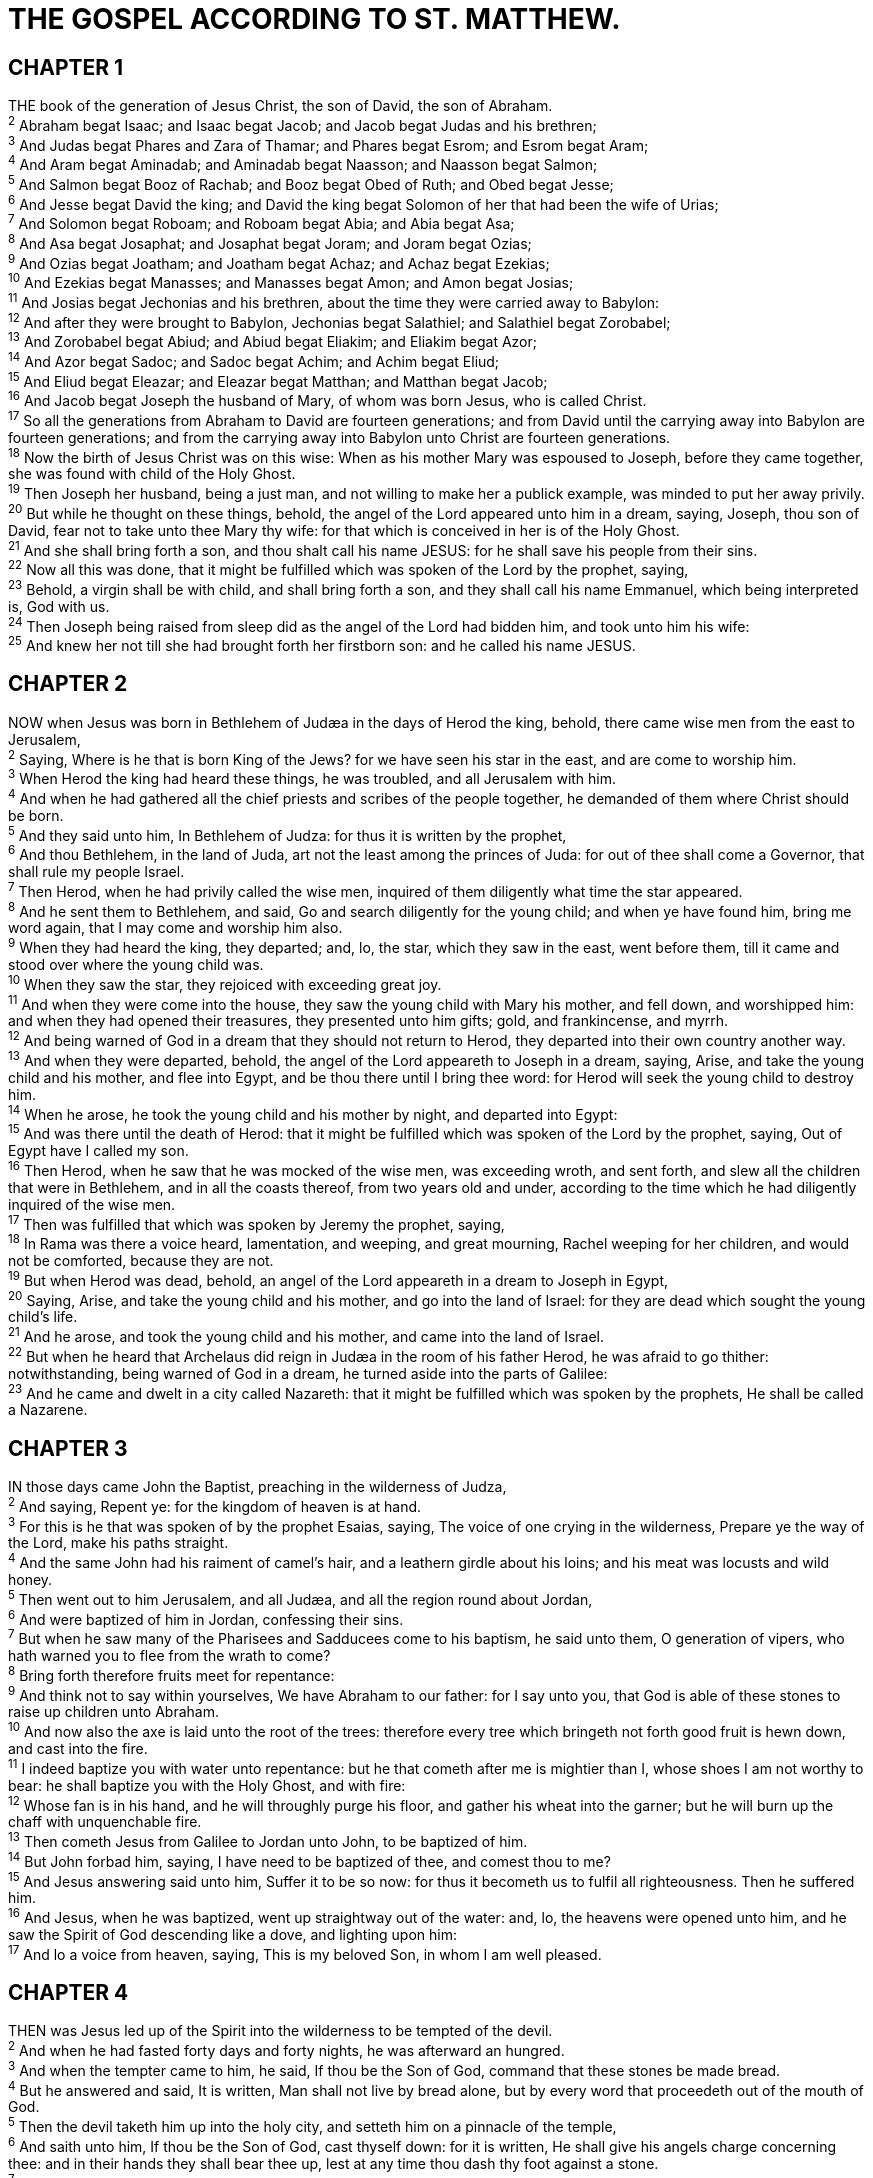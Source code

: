 = THE GOSPEL ACCORDING TO ST. MATTHEW.
 
== CHAPTER 1

[%hardbreaks]
THE book of the generation of Jesus Christ, the son of David, the son of Abraham.
^2^ Abraham begat Isaac; and Isaac begat Jacob; and Jacob begat Judas and his brethren;
^3^ And Judas begat Phares and Zara of Thamar; and Phares begat Esrom; and Esrom begat Aram;
^4^ And Aram begat Aminadab; and Aminadab begat Naasson; and Naasson begat Salmon;
^5^ And Salmon begat Booz of Rachab; and Booz begat Obed of Ruth; and Obed begat Jesse;
^6^ And Jesse begat David the king; and David the king begat Solomon of her that had been the wife of Urias;
^7^ And Solomon begat Roboam; and Roboam begat Abia; and Abia begat Asa;
^8^ And Asa begat Josaphat; and Josaphat begat Joram; and Joram begat Ozias;
^9^ And Ozias begat Joatham; and Joatham begat Achaz; and Achaz begat Ezekias;
^10^ And Ezekias begat Manasses; and Manasses begat Amon; and Amon begat Josias;
^11^ And Josias begat Jechonias and his brethren, about the time they were carried away to Babylon:
^12^ And after they were brought to Babylon, Jechonias begat Salathiel; and Salathiel begat Zorobabel;
^13^ And Zorobabel begat Abiud; and Abiud begat Eliakim; and Eliakim begat Azor;
^14^ And Azor begat Sadoc; and Sadoc begat Achim; and Achim begat Eliud;
^15^ And Eliud begat Eleazar; and Eleazar begat Matthan; and Matthan begat Jacob;
^16^ And Jacob begat Joseph the husband of Mary, of whom was born Jesus, who is called Christ.
^17^ So all the generations from Abraham to David are fourteen generations; and from David until the carrying away into Babylon are fourteen generations; and from the carrying away into Babylon unto Christ are fourteen generations.
^18^ Now the birth of Jesus Christ was on this wise: When as his mother Mary was espoused to Joseph, before they came together, she was found with child of the Holy Ghost.
^19^ Then Joseph her husband, being a just man, and not willing to make her a publick example, was minded to put her away privily.
^20^ But while he thought on these things, behold, the angel of the Lord appeared unto him in a dream, saying, Joseph, thou son of David, fear not to take unto thee Mary thy wife: for that which is conceived in her is of the Holy Ghost.
^21^ And she shall bring forth a son, and thou shalt call his name JESUS: for he shall save his people from their sins.
^22^ Now all this was done, that it might be fulfilled which was spoken of the Lord by the prophet, saying,
^23^ Behold, a virgin shall be with child, and shall bring forth a son, and they shall call his name Emmanuel, which being interpreted is, God with us.
^24^ Then Joseph being raised from sleep did as the angel of the Lord had bidden him, and took unto him his wife:
^25^ And knew her not till she had brought forth her firstborn son: and he called his name JESUS.
 
== CHAPTER 2

[%hardbreaks]
NOW when Jesus was born in Bethlehem of Judæa in the days of Herod the king, behold, there came wise men from the east to Jerusalem,
^2^ Saying, Where is he that is born King of the Jews? for we have seen his star in the east, and are come to worship him.
^3^ When Herod the king had heard these things, he was troubled, and all Jerusalem with him.
^4^ And when he had gathered all the chief priests and scribes of the people together, he demanded of them where Christ should be born.
^5^ And they said unto him, In Bethlehem of Judza: for thus it is written by the prophet,
^6^ And thou Bethlehem, in the land of Juda, art not the least among the princes of Juda: for out of thee shall come a Governor, that shall rule my people Israel.
^7^ Then Herod, when he had privily called the wise men, inquired of them diligently what time the star appeared.
^8^ And he sent them to Bethlehem, and said, Go and search diligently for the young child; and when ye have found him, bring me word again, that I may come and worship him also.
^9^ When they had heard the king, they departed; and, lo, the star, which they saw in the east, went before them, till it came and stood over where the young child was.
^10^ When they saw the star, they rejoiced with exceeding great joy.
^11^ And when they were come into the house, they saw the young child with Mary his mother, and fell down, and worshipped him: and when they had opened their treasures, they presented unto him gifts; gold, and frankincense, and myrrh.
^12^ And being warned of God in a dream that they should not return to Herod, they departed into their own country another way.
^13^ And when they were departed, behold, the angel of the Lord appeareth to Joseph in a dream, saying, Arise, and take the young child and his mother, and flee into Egypt, and be thou there until I bring thee word: for Herod will seek the young child to destroy him.
^14^ When he arose, he took the young child and his mother by night, and departed into Egypt:
^15^ And was there until the death of Herod: that it might be fulfilled which was spoken of the Lord by the prophet, saying, Out of Egypt have I called my son.
^16^ Then Herod, when he saw that he was mocked of the wise men, was exceeding wroth, and sent forth, and slew all the children that were in Bethlehem, and in all the coasts thereof, from two years old and under, according to the time which he had diligently inquired of the wise men.
^17^ Then was fulfilled that which was spoken by Jeremy the prophet, saying, 
^18^ In Rama was there a voice heard, lamentation, and weeping, and great mourning, Rachel weeping for her children, and would not be comforted, because they are not.
^19^ But when Herod was dead, behold, an angel of the Lord appeareth in a dream to Joseph in Egypt,
^20^ Saying, Arise, and take the young child and his mother, and go into the land of Israel: for they are dead which sought the young child’s life.
^21^ And he arose, and took the young child and his mother, and came into the land of Israel.
^22^ But when he heard that Archelaus did reign in Judæa in the room of his father Herod, he was afraid to go thither: notwithstanding, being warned of God in a dream, he turned aside into the parts of Galilee:
^23^ And he came and dwelt in a city called Nazareth: that it might be fulfilled which was spoken by the prophets, He shall be called a Nazarene.
 
== CHAPTER 3

[%hardbreaks]
IN those days came John the Baptist, preaching in the wilderness of Judza,
^2^ And saying, Repent ye: for the kingdom of heaven is at hand.
^3^ For this is he that was spoken of by the prophet Esaias, saying, The voice of one crying in the wilderness, Prepare ye the way of the Lord, make his paths straight.
^4^ And the same John had his raiment of camel’s hair, and a leathern girdle about his loins; and his meat was locusts and wild honey.
^5^ Then went out to him Jerusalem, and all Judæa, and all the region round about Jordan,
^6^ And were baptized of him in Jordan, confessing their sins.
^7^ But when he saw many of the Pharisees and Sadducees come to his baptism, he said unto them, O generation of vipers, who hath warned you to flee from the wrath to come?
^8^ Bring forth therefore fruits meet for repentance:
^9^ And think not to say within yourselves, We have Abraham to our father: for I say unto you, that God is able of these stones to raise up children unto Abraham.
^10^ And now also the axe is laid unto the root of the trees: therefore every tree which bringeth not forth good fruit is hewn down, and cast into the fire.
^11^ I indeed baptize you with water unto repentance: but he that cometh after me is mightier than I, whose shoes I am not worthy to bear: he shall baptize you with the Holy Ghost, and with fire:
^12^ Whose fan is in his hand, and he will throughly purge his floor, and gather his wheat into the garner; but he will burn up the chaff with unquenchable fire.
^13^ Then cometh Jesus from Galilee to Jordan unto John, to be baptized of him.
^14^ But John forbad him, saying, I have need to be baptized of thee, and comest thou to me?
^15^ And Jesus answering said unto him, Suffer it to be so now: for thus it becometh us to fulfil all righteousness. Then he suffered him.
^16^ And Jesus, when he was baptized, went up straightway out of the water: and, lo, the heavens were opened unto him, and he saw the Spirit of God descending like a dove, and lighting upon him:
^17^ And lo a voice from heaven, saying, This is my beloved Son, in whom I am well pleased.
 
== CHAPTER 4

[%hardbreaks]
THEN was Jesus led up of the Spirit into the wilderness to be tempted of the devil.
^2^ And when he had fasted forty days and forty nights, he was afterward an hungred.
^3^ And when the tempter came to him, he said, If thou be the Son of God, command that these stones be made bread.
^4^ But he answered and said, It is written, Man shall not live by bread alone, but by every word that proceedeth out of the mouth of God.
^5^ Then the devil taketh him up into the holy city, and setteth him on a pinnacle of the temple,
^6^ And saith unto him, If thou be the Son of God, cast thyself down: for it is written, He shall give his angels charge concerning thee: and in their hands they shall bear thee up, lest at any time thou dash thy foot against a stone.
^7^ Jesus said unto him, It is written again, Thou shalt not tempt the Lord thy God.
^8^ Again, the devil taketh him up into an exceeding high mountain, and sheweth him all the kingdoms of the world, and the glory of them;
^9^ And saith unto him, All these things will I give thee, if thou wilt fall down and worship me.
^10^ Then saith Jesus unto him, Get thee hence, Satan: for it is written, Thou shalt worship the Lord thy God, and him only shalt thou serve.
^11^ Then the devil leaveth him, and, behold, angels came and ministered unto him.
^12^ Now when Jesus had heard that John was cast into prison, he departed into Galilee;
^13^ And leaving Nazareth, he came and dwelt in Capernaum, which is upon the sea coast, in the borders of Zabulon and Nephthalim:
^14^ That it might be fulfilled which was spoken by Esaias the prophet, saying,
^15^ The land of Zabulon, and the land of Nephthalim, by the way of the sea, beyond Jordan, Galilee of the Gentiles;
^16^ The people which sat in darkness saw great light; and to them which sat in the region and shadow of death light is sprung up.
^17^ From that time Jesus began to preach, and to say, Repent: for the kingdom of heaven is at hand.
^18^ And Jesus, walking by the sea of Galilee, saw two brethren, Simon called Peter, and Andrew his brother, casting a net into the sea: for they were fishers.
^19^ And he saith unto them, Follow me, and I will make you fishers of men.
^20^ And they straightway left their nets, and followed him.
^21^ And going on from thence, he saw other two brethren, James the son of Zebedee, and John his brother, in a ship with Zebedee their father, mending their nets; and he called them.
^22^ And they immediately left the ship and their father, and followed him. 
^23^ And Jesus went about all Galilee, teaching in their synagogues, and preaching the gospel of the kingdom, and healing all manner of sickness and all manner of disease among the people.
^24^ And his fame went throughout all Syria: and they brought unto him all sick people that were taken with divers diseases and torments, and those which were possessed with devils, and those which were lunatick, and those that had the palsy; and he healed them.
^25^ And there followed him great multitudes of people from Galilee, and from Decapolis, and from Jerusalem, and from Judæa, and from beyond Jordan.
 
== CHAPTER 5

[%hardbreaks]
AND seeing the multitudes, he went up into a mountain: and when he was set, his disciples came unto him:
^2^ And he opened his mouth, and taught them, saying,
^3^ Blessed are the poor in spirit: for theirs is the kingdom of heaven.
^4^ Blessed are they that mourn: for they shall be comforted.
^5^ Blessed are the meek: for they shall inherit the earth.
^6^ Blessed are they which do hunger and thirst after righteousness: for they shall be filled.
^7^ Blessed are the merciful: for they shall obtain mercy.
^8^ Blessed are the pure in heart: for they shall see God.
^9^ Blessed are the peacemakers: for they shall be called the children of God.
^10^ Blessed are they which are persecuted for righteousness’ sake: for theirs is the kingdom of heaven.
^11^ Blessed are ye, when men shall revile you, and persecute you, and shall say all manner of evil against you falsely, for my sake.
^12^ Rejoice, and be exceeding glad: for great is your reward in heaven: for so persecuted they the prophets which were before you.
^13^ Ye are the salt of the earth: but if the salt have lost his savour, wherewith shall it be salted? it is thenceforth good for nothing, but to be cast out, and to be trodden under foot of men.
^14^ Ye are the light of the world. A city that is set on an hill cannot be hid.
^15^ Neither do men light a candle, and put it under a bushel, but on a candlestick; and it giveth light unto all that are in the house.
^16^ Let your light so shine before men, that they may see your good works, and glorify your Father which is in heaven.
^17^ Think not that I am come to destroy the law, or the prophets: I am not come to destroy, but to fulfil.
^18^ For verily I say unto you, Till heaven and earth pass, one jot or one tittle shall in no wise pass from the law, till all be fulfilled.
^19^ Whosoever therefore shall break one of these least commandments, and shall teach men so, he shall be called the least in the kingdom of heaven: but whosoever shall do and teach them, the same shall be called great in the kingdom of heaven.
^20^ For I say unto you, That except your righteousness shall exceed the righteousness of the scribes and Pharisees, ye shall in no case enter into the kingdom of heaven.
^21^ Ye have heard that it was said by them of old time, Thou shalt not kill; and whosoever shall kill shall be in danger of the judgment:
^22^ But I say unto you, That whosoever is angry with his brother without a cause shall be in danger of the judgment: and whosoever shall say to his brother, Raca, shall be in danger of the council: but whosoever shall say, Thou fool, shall be in danger of hell fire.
^23^ Therefore if thou bring thy gift to the altar, and there rememberest that thy brother hath ought against thee;
^24^ Leave there thy gift before the altar, and go thy way; first be reconciled to thy brother, and then come and offer thy gift.
^25^ Agree with thine adversary quickly, whiles thou art in the way with him; lest at any time the adversary deliver thee to the judge, and the judge deliver thee to the officer, and thou be cast into prison.
^26^ Verily I say unto thee, Thou shalt by no means come out thence, till thou hast paid the uttermost farthing.
^27^ Ye have heard that it was said by them of old time, Thou shalt not commit adultery:
^28^ But I say unto you, That whosoever looketh on a woman to lust after her hath committed adultery with her already in his heart.
^29^ And if thy right eye offend thee, pluck it out, and cast it from thee: for it is profitable for thee that one of thy members should perish, and not that thy whole body should be cast into hell.
^30^ And if thy right hand offend thee, cut it off, and cast it from thee: for it is profitable for thee that one of thy members should perish, and not that thy whole body should be cast into hell.
^31^ It hath been said, Whosoever shall put away his wife, let him give her a writing of divorcement:
^32^ But I say unto you, That whosoever shall put away his wife, saving for the cause of fornication, causeth her to commit adultery: and whosoever shall marry her that is divorced committeth adultery.
^33^ Again, ye have heard that it hath been said by them of old time, Thou shalt not forswear thyself, but shalt perform unto the Lord thine oaths:
^34^ But I say unto you, Swear not at all; neither by heaven; for it is God’s throne:
^35^ Nor by the earth; for it is his footstool: neither by Jerusalem; for it is the city of the great King.
^36^ Neither shalt thou swear by thy head, because thou canst not make one hair white or black.
^37^ But let your communication be, Yea, yea; Nay, nay: for whatsoever is more than these cometh of evil.
^38^ Ye have heard that it hath been said, An eye for an eye, and a tooth for a tooth:
^39^ But I say unto you, That ye resist not evil: but whosoever shall smite thee on thy right cheek, turn to him the other also.
^40^ And if any man will sue thee at the law, and take away thy coat, let him have thy cloke also.
^41^ And whosoever shall compel thee to go a mile, go with him twain. 
^42^ Give to him that asketh thee, and from him that would borrow of thee turn not thou away.
^43^ Ye have heard that it hath been said, Thou shalt love thy neighbour, and hate thine enemy.
^44^ But I say unto you, Love your enemies, bless them that curse you, do good to them that hate you, and pray for them which despitefully use you, and persecute you;
^45^ That ye may be the children of your Father which is in heaven: for he maketh his sun to rise on the evil and on the good, and sendeth rain on the just and on the unjust.
^46^ For if ye love them which love you, what reward have ye? do not even the publicans the same?
^47^ And if ye salute your brethren only, what do ye more than others? do not even the publicans so?
^48^ Be ye therefore perfect, even as your Father which is in heaven is perfect.
 
== CHAPTER 6

[%hardbreaks]
TAKE heed that ye do not your alms before men, to be seen of them: otherwise ye have no reward of your Father which is in heaven.
^2^ Therefore when thou doest thine alms, do not sound a trumpet before thee, as the hypocrites do in the synagogues and in the streets, that they may have glory of men. Verily I say unto you, They have their reward.
^3^ But when thou doest alms, let not thy left hand know what thy right hand doeth:
^4^ That thine alms may be in secret: and thy Father which seeth in secret himself shall reward thee openly.
^5^ And when thou prayest, thou shalt not be as the hypocrites are: for they love to pray standing in the synagogues and in the corners of the streets, that they may be seen of men. Verily I say unto you, They have their reward.
^6^ But thou, when thou prayest, enter into thy closet, and when thou hast shut thy door, pray to thy Father which is in secret; and thy Father which seeth in secret shall reward thee openly.
^7^ But when ye pray, use not vain repetitions, as the heathen do: for they think that they shall be heard for their much speaking.
^8^ Be not ye therefore like unto them: for your Father knoweth what things ye have need of, before ye ask him.
^9^ After this manner therefore pray ye: Our Father which art in heaven, Hallowed be thy name.
^10^ Thy kingdom come. Thy will be done in earth, as if is in heaven.
^11^ Give us this day our daily bread.
^12^ And forgive us our debts, as we forgive our debtors.
^13^ And lead us not into temptation, but deliver us from evil: For thine is the kingdom, and the power, and the glory, for ever. Amen.
^14^ For if ye forgive men their trespasses, your heavenly Father will also forgive you:
^15^ But if ye forgive not men their trespasses, neither will your Father forgive your trespasses.
^16^ Moreover when ye fast, be not, as the hypocrites, of a sad countenance: for they disfigure their faces, that they may appear unto men to fast. Verily I say unto you, They have their reward.
^17^ But thou, when thou fastest, anoint thine head, and wash thy face;
^18^ That thou appear not unto men to fast, but unto thy Father which is in secret: and thy Father, which seeth in secret, shall reward thee openly.
^19^ Lay not up for yourselves treasures upon earth, where moth and rust doth corrupt, and where thieves break through and steal:
^20^ But lay up for yourselves treasures in heaven, where neither moth nor rust doth corrupt, and where thieves do not break through nor steal:
^21^ For where your treasure is, there will your heart be also.
^22^ The light of the body is the eye: if therefore thine eye be single, thy whole body shall be full of light.
^23^ But if thine eye be evil, thy whole body shall be full of darkness. If therefore the light that is in thee be darkness, how great is that darkness!
^24^ No man can serve two masters: for either he will hate the one, and love the other; or else he will hold to the one, and despise the other. Ye cannot serve God and mammon.
^25^ Therefore I say unto you, Take no thought for your life, what ye shall eat, or what ye shall drink; nor yet for your body, what ye shall put on. Is not the life more than meat, and the body than raiment?
^26^ Behold the fowls of the air: for they sow not, neither do they reap, nor gather into barns; yet your heavenly Father feedeth them. Are ye not much better than they?
^27^ Which of you by taking thought can add one cubit unto his stature?
^28^ And why take ye thought for raiment? Consider the lilies of the field, how they grow; they toil not, neither do they spin:
^29^ And yet I say unto you, That even Solomon in all his glory was not arrayed like one of these.
^30^ Wherefore, if God so clothe the grass of the field, which to day is, and to morrow is cast into the oven, shall he not much more clothe you, O ye of little faith?
^31^ Therefore take no thought, saying, What shall we eat? or, What shall we drink? or, Wherewithal shall we be clothed?
^32^ (For after all these things do the Gentiles seek:) for your heavenly Father knoweth that ye have need of all these things.
^33^ But seek ye first the kingdom of God, and his righteousness; and all these things shall be added unto you.
^34^ Take therefore no thought for the morrow: for the morrow shall take thought for the things of itself. Sufficient unto the day is the evil thereof.
 
== CHAPTER 7

[%hardbreaks]
JUDGE not, that ye be not judged.
^2^ For with what judgment ye judge, ye shall be judged: and with what measure ye mete, it shall be measured to you again.
^3^ And why beholdest thou the mote that is in thy brother’s eye, but considerest not the beam that is in thine own eye?
^4^ Or how wilt thou say to thy brother, Let me pull out the mote out of thine eye; and, behold, a beam is in thine own eye?
^5^ Thou hypocrite, first cast out the beam out of thine own eye; and then shalt thou see clearly to cast out the mote out of thy brother’s eye.
^6^ Give not that which is holy unto the dogs, neither cast ye your pearls before swine, lest they trample them under their feet, and turn again and rend you.
^7^ Ask, and it shall be given you; seek, and ye shall find; knock, and it shall be opened unto you:
^8^ For every one that asketh receiveth; and he that seeketh findeth; and to him that knocketh it shall be opened.
^9^ Or what man is there of you, whom if his son ask bread, will he give him a stone?
^10^ Or if he ask a fish, will he give him a serpent?
^11^ If ye then, being evil, know how to give good gifts unto your children, how much more shall your Father which is in heaven give good things to them that ask him?
^12^ Therefore all things whatsoever ye would that men should do to you, do ye even so to them: for this is the law and the prophets.
^13^ Enter ye in at the strait gate: for wide is the gate, and broad is the way, that leadeth to destruction, and many there be which go in thereat:
^14^ Because strait is the gate, and narrow is the way, which leadeth unto life, and few there be that find it.
^15^ Beware of false prophets, which come to you in sheep’s clothing, but inwardly they are ravening wolves.
^16^ Ye shall know them by their fruits. Do men gather grapes of thorns, or figs of thistles?
^17^ Even so every good tree bringeth forth good fruit; but a corrupt tree bringeth forth evil fruit.
^18^ A good tree cannot bring forth evil fruit, neither can a corrupt tree bring forth good fruit.
^19^ Every tree that bringeth not forth good fruit is hewn down, and cast into the fire.
^20^ Wherefore by their fruits ye shall know them.
^21^ Not every one that saith unto me, Lord, Lord, shall enter into the kingdom of heaven; but he that doeth the will of my Father which is in heaven.
^22^ Many will say to me in that day, Lord, Lord, have we not prophesied in thy name? and in thy name have cast out devils? and in thy name done many wonderful works?
^23^ And then will I profess unto them, I never knew you: depart from me, ye that work iniquity.
^24^ Therefore whosoever heareth these sayings of mine, and doeth them, I will liken him unto a wise man, which built his house upon a rock:
^25^ And the rain descended, and the floods came, and the winds blew, and beat upon that house; and it fell not: for it was founded upon a rock.
^26^ And every one that heareth these sayings of mine, and doeth them not, shall be likened unto a foolish man, which built his house upon the sand:
^27^ And the rain descended, and the floods came, and the winds blew, and beat upon that house; and it fell: and great was the fall of it.
^28^ And it came to pass, when Jesus had ended these sayings, the people were astonished at his doctrine:
^29^ For he taught them as one having authority, and not as the scribes.
 
== CHAPTER 8

[%hardbreaks]
WHEN he was come down from the mountain, great multitudes followed him.
^2^ And, behold, there came a leper and worshipped him, saying, Lord, if thou wilt, thou canst make me clean.
^3^ And Jesus put forth his hand, and touched him, saying, I will; be thou clean. And immediately his leprosy was cleansed.
^4^ And Jesus saith unto him, See thou tell no man; but go thy way, shew thyself to the priest, and offer the gift that Moses commanded, for a testimony unto them.
^5^ And when Jesus was entered into Capernaum, there came unto him a centurion, beseeching him,
^6^ And saying, Lord, my servant lieth at home sick of the palsy, grievously tormented.
^7^ And Jesus saith unto him, I will come and heal him.
^8^ The centurion answered and said, Lord, I am not worthy that thou shouldest come under my roof: but speak the word only, and my servant shall be healed.
^9^ For I am a man under authority, having soldiers under me: and I say to this man, Go, and he goeth; and to another, Come, and he cometh; and to my servant, Do this, and he doeth it.
^10^ When Jesus heard it, he marvelled, and said to them that followed, Verily I say unto you, I have not found so great faith, no, not in Israel.
^11^ And I say unto you, That many shall come from the east and west, and shall sit down with Abraham, and Isaac, and Jacob, in the kingdom of heaven.
^12^ But the children of the kingdom shall be cast out into outer darkness: there shall be weeping and gnashing of teeth.
^13^ And Jesus said unto the centurion, Go thy way; and as thou hast believed, so be it done unto thee. And his servant was healed in the selfsame hour.
^14^ And when Jesus was come into Peter’s house, he saw his wife’s mother laid, and sick of a fever.
^15^ And he touched her hand, and the fever left her: and she arose, and ministered unto them.
^16^ When the even was come, they brought unto him many that were possessed with devils: and he cast out the spirits with his word, and healed all that were sick:
^17^ That it might be fulfilled which was spoken by Esaias the prophet, saying, Himself took our infirmities, and bare our sicknesses.
^18^ Now when Jesus saw great multitudes about him, he gave commandment to depart unto the other side.
^19^ And a certain scribe came, and said unto him, Master, I will follow thee whithersoever thou goest.
^20^ And Jesus saith unto him, The foxes have holes, and the birds of the air have nests; but the Son of man hath not where to lay his head.
^21^ And another of his disciples said unto him, Lord, suffer me first to go and bury my father.
^22^ But Jesus said unto him, Follow me; and let the dead bury their dead.
^23^ And when he was entered into a ship, his disciples followed him.
^24^ And, behold, there arose a great tempest in the sea, insomuch that the ship was covered with the waves: but he was asleep.
^25^ And his disciples came to him, and awoke him, saying, Lord, save us: we perish.
^26^ And he saith unto them, Why are ye fearful, O ye of little faith? Then he arose, and rebuked the winds and the sea; and there was a great calm.
^27^ But the men marvelled, saying, What manner of man is this, that even the winds and the sea obey him!
^28^ And when he was come to the other side into the country of the Gergesenes, there met him two possessed with devils, coming out of the tombs, exceeding fierce, so that no man might pass by that way.
^29^ And, behold, they cried out, saying, What have we to do with thee, Jesus, thou Son of God? art thou come hither to torment us before the time?
^30^ And there was a good way off from them an herd of many swine feeding.
^31^ So the devils besought him, saying, If thou cast us out, suffer us to go away into the herd of swine.
^32^ And he said unto them, Go. And when they were come out, they went into the herd of swine: and, behold, the whole herd of swine ran violently down a steep place into the sea, and perished in the waters.
^33^ And they that kept them fled, and went their ways into the city, and told every thing, and what was befallen to the possessed of the devils.
^34^ And, behold, the whole city came out to meet Jesus: and when they saw him, they besought him that he would depart out of their coasts.
 
== CHAPTER 9

[%hardbreaks]
AND he entered into a ship, and passed over, and came into his own city.
^2^ And, behold, they brought to him a man sick of the palsy, lying on a bed: and Jesus seeing their faith said unto the sick of the palsy; Son, be of good cheer; thy sins be forgiven thee.
^3^ And, behold, certain of the themselves, This man blasphemeth.
^4^ And Jesus knowing their thoughts said, Wherefore think ye evil in your hearts?
^5^ For whether is easier, to say, Thy sins be forgiven thee; or to say, Arise, and walk?
^6^ But that ye may know that the Son of man hath power on earth to forgive sins, (then saith he to the sick of the palsy,) Arise, take up thy bed, and go unto thine house.
^7^ And he arose, and departed to his house.
^8^ But when the multitudes saw it, they marvelled, and glorified God, which had given such power unto men.
^9^ And as Jesus passed forth from thence, he saw a man, named Matthew, sitting at the receipt of custom: and he saith unto him, Follow me. And he arose, and followed him.
^10^ And it came to pass, as Jesus sat at meat in the house, behold, many publicans and sinners came and sat down with him and his disciples. scribes said within
^11^ And when the Pharisees saw it, they said unto his disciples, Why eateth your Master with publicans and sinners?
^12^ But when Jesus heard that, he said unto them, They that be whole need not a physician, but they that are sick.
^13^ But go ye and learn what that meaneth, I will have mercy, and not sacrifice: for I am not come to call the righteous, but sinners to repentance.
^14^ Then came to him the disciples of John, saying, Why do we and the Pharisees fast oft, but thy disciples fast not?
^15^ And Jesus said unto them, Can the children of the bridechamber mourn, as long as the bridegroom is with them? but the days will come, when the bridegroom shall be taken from them, and then shall they fast.
^16^ No man putteth a piece of new cloth unto an old garment, for that which is put in to fill it up taketh from the garment, and the rent is made worse.
^17^ Neither do men put new wine into old bottles: else the bottles break, and the wine runneth out, and the bottles perish: but they put new wine into new bottles, and both are preserved.
^18^ While he spake these things unto them, behold, there came a certain ruler, and worshipped him, saying, My daughter is even now dead: but come and lay thy hand upon her, and she shall live.
^19^ And Jesus arose, and followed him, and so did his disciples.
^20^ And, behold, a woman, which was diseased with an issue of blood twelve years, came behind him, and touched the hem of his garment:
^21^ For she said within herself, If I may but touch his garment, I shall be whole.
^22^ But Jesus turned him about, and when he saw her, he said, Daughter, be of good comfort; thy faith hath made thee whole. And the woman was made whole from that hour.
^23^ And when Jesus came into the ruler’s house, and saw the minstrels and the people making a noise,
^24^ He said unto them, Give place: for the maid is not dead, but sleepeth. And they laughed him to scorn.
^25^ But when the people were put forth, he went in, and took her by the hand, and the maid arose.
^26^ And the fame hereof went abroad into all that land.
^27^ And when Jesus departed thence, two blind men followed him, crying, and saying, Thou Son of David, have mercy on us.
^28^ And when he was come into the house, the blind men came to him: and Jesus saith unto them, Believe ye that I am able to do this? They said unto him, Yea, Lord.
^29^ Then touched he their eyes, saying, According to your faith be it unto you.
^30^ And their eyes were opened; and Jesus straitly charged them, saying, See that no man know it.
^31^ But they, when they were departed, spread abroad his fame in all that country.
^32^ As they went out, behold, they brought to him a dumb man possessed with a devil.
^33^ And when the devil was cast out, the dumb spake: and the multitudes marvelled, saying, It was never so seen in Israel.
^34^ But the Pharisees said, He casteth out devils through the prince of the devils.
^35^ And Jesus went about all the cities and villages, teaching in their synagogues, and preaching the gospel of the kingdom, and healing every sickness and every disease among the people.
^36^ But when he saw the multitudes, he was moved with compassion on them, because they fainted, and were scattered abroad, as sheep having no shepherd.
^37^ Then saith he unto his disciples, The harvest truly is plenteous, but the labourers are few;
^38^ Pray ye therefore the Lord of the harvest, that he will send forth labourers into his harvest.
 
== CHAPTER 10

[%hardbreaks]
AND when he had called unto him his twelve disciples, he gave them power against unclean spirits, to cast them out, and to heal all manner of sickness and all manner of disease.
^2^ Now the names of the twelve apostles are these; The first, Simon, who is called Peter, and Andrew his brother; James the son of Zebedee, and John his brother;
^3^ Philip, and Bartholomew; Thomas, and Matthew the publican; James the son of Alpheus, and Lebbzus, whose surname was Thaddeus;
^4^ Simon the Canaanite, and Judas Iscariot, who also betrayed him.
^5^ These twelve Jesus sent forth, and commanded them, saying, Go not into the way of the Gentiles, and into any city of the Samaritans enter ye not:
^6^ But go rather to the lost sheep of the house of Israel.
^7^ And as ye go, preach, saying, The kingdom of heaven is at hand.
^8^ Heal the sick, cleanse the lepers, raise the dead, cast out devils: freely ye have received, freely give.
^9^ Provide neither gold, nor silver, nor brass in your purses,
^10^ Nor scrip for your journey, neither two coats, neither shoes, nor yet staves: for the workman is worthy of his meat.
^11^ And into whatsoever city or town ye shall enter, inquire who in it is worthy; and there abide till ye go thence.
^12^ And when ye come into an house, salute it.
^13^ And if the house be worthy, let your peace come upon it: but if it be not worthy, let your peace return to you.
^14^ And whosoever shall not receive you, nor hear your words, when ye depart out of that house or city, shake off the dust of your feet.
^15^ Verily I say unto you, It shall be more tolerable for the land of Sodom and Gomorrha in the day of judgment, than for that city.
^16^ Behold, I send you forth as sheep in the midst of wolves: be ye therefore wise as serpents, and harmless as doves.
^17^ But beware of men: for they will deliver you up to the councils, and they will scourge you in their synagogues;
^18^ And ye shall be brought before governors and kings for my sake, for a testimony against them and the Gentiles.
^19^ But when they deliver you up, take no thought how or what ye shall speak: for it shall be given you in that same hour what ye shall speak.
^20^ For it is not ye that speak, but the Spirit of your Father which speaketh in you.
^21^ And the brother shall deliver up the brother to death, and the father the child: and the children shall rise up against their parents, and cause them to be put to death.
^22^ And ye shall be hated of all men for my name’s sake: but he that endureth to the end shall be saved.
^23^ But when they persecute you in this city, flee ye into another: for verily I say unto you, Ye shall not have gone over the cities of Israel, till the Son of man be come.
^24^ The disciple is not above his master, nor the servant above his lord.
^25^ It is enough for the disciple that he be as his master, and the servant as his lord. If they have called the master of the house Beelzebub, how much more shall they call them of his household?
^26^ Fear them not therefore: for there is nothing covered, that shall not be revealed; and hid, that shall not be known.
^27^ What I tell you in darkness, that speak ye in light: and what ye hear in the ear, that preach ye upon the housetops.
^28^ And fear not them which kill the body, but are not able to kill the soul: but rather fear him which is able to destroy both soul and body in hell.
^29^ Are not two sparrows sold for a farthing? and one of them shall not fall on the ground without your Father.
^30^ But the very hairs of your head are all numbered.
^31^ Fear ye not therefore, ye are of more value than many sparrows.
^32^ Whosoever therefore shall confess me before men, him will I confess also before my Father which is in heaven.
^33^ But whosoever shall deny me before men, him will I also deny before my Father which is in heaven.
^34^ Think not that I am come to send peace on earth: I came not to send peace, but a sword.
^35^ For I am come to set a man at variance against his father, and the daughter against her mother, and the daughter in law against her mother in law.
^36^ And a man’s foes shall be they of his own household.
^37^ He that loveth father or mother more than me is not worthy of me: and he that loveth son or daughter more than me is not worthy of me.
^38^ And he that taketh not his cross, and followeth after me, is not worthy of me.
^39^ He that findeth his life shall lose it: and he that loseth his life for my sake shall find it.
^40^ He that receiveth you receiveth me, and he that receiveth me receiveth him that sent me.
^41^ He that receiveth a prophet in the name of a prophet shall receive a prophet’s reward; and he that receiveth a righteous man in the name of a righteous man shall receive a righteous man’s reward.
^42^ And whosoever shall give to drink unto one of these little ones a cup of cold water only in the name of a disciple, verily I say unto you, he shall in no wise lose his reward. 
 
== CHAPTER 11

[%hardbreaks]
AND it came to pass, when Jesus had made an end of commanding his twelve disciples, he departed thence to teach and to preach in their cities.
^2^ Now when John had heard in the prison the works of Christ, he sent two of his disciples,
^3^ And said unto him, Art thou he that should come, or do we look for another?
^4^ Jesus answered and said unto them, Go and shew John again those things which ye do hear and see:
^5^ The blind receive their sight, and the lame walk, the lepers are cleansed, and the deaf hear, the dead are raised up, and the poor have the gospel preached to them.
^6^ And blessed is he, whosoever shall not be offended in me.
^7^ And as they departed, Jesus began to say unto the multitudes concerning John, What went ye out into the wilderness to see? A reed shaken with the wind?
^8^ But what went ye out for to see? A man clothed in soft raiment? behold, they that wear soft clothing are in kings’ houses.
^9^ But what went ye out for to see? A prophet? yea, I say unto you, and more than a prophet.
^10^ For this is he, of whom it is written, Behold, I send my messenger before thy face, which shall prepare thy way before thee.
^11^ Verily I say unto you, Among them that are born of women there hath not risen a greater than John the Baptist: notwithstanding he that is least in the kingdom of heaven is greater than he.
^12^ And from the days of John the Baptist until now the kingdom of heaven suffereth violence, and the violent take it by force.
^13^ For all the prophets and the law prophesied until John.
^14^ And if ye will receive it, this is Elias, which was for to come.
^15^ He that hath ears to hear, let him hear.
^16^ But whereunto shall I liken this generation? It is like unto children sitting in the markets, and calling unto their fellows,
^17^ And saying, We have piped unto you, and ye have not danced; we have mourned unto you, and ye have not lamented.
^18^ For John came neither eating nor drinking, and they say, He hath a devil.
^19^ The Son of man came eating and drinking, and they say, Behold a man gluttonous, and a winebibber, a friend of publicans and sinners. But wisdom is justified of her children.
^20^ Then began he to upbraid the cities wherein most of his mighty works were done, because they repented not:
^21^ Woe unto thee, Chorazin! woe unto thee, Bethsaida! for if the mighty works, which were done in you, had been done in Tyre and Sidon, they would have repented long ago in sackcloth and ashes.
^22^ But I say unto you, It shall be more tolerable for Tyre and Sidon at the day of judgment, than for you.
^23^ And thou, Capernaum, which art exalted unto heaven, shalt be brought down to hell: for if the mighty works, which have been done in thee, had been done in Sodom, it would have remained until this day.
^24^ But I say unto you, That it shall be more tolerable for the land of Sodom in the day of judgment, than for thee.
^25^ At that time Jesus answered and said, I thank thee, O Father, Lord of heaven and earth, because thou hast hid these things from the wise and prudent, and hast revealed them unto babes.
^26^ Even so, Father: for so it seemed good in thy sight.
^27^ All things are delivered unto me of my Father: and no man knoweth the Son, but the Father; neither knoweth any man the Father, save the Son, and he to whomsoever the Son will reveal him.
^28^ Come unto me, all ye that labour and are heavy laden, and I will give you rest.
^29^ Take my yoke upon you, and learn of me; for I am meek and lowly in heart: and ye shall find rest unto your souls.
^30^ For my yoke is easy, and my burden is light.
 
== CHAPTER 12

[%hardbreaks]
AT that time Jesus went on the sabbath day through the corn; and his disciples were an hungred, and began to pluck the ears of corn, and to eat.
^2^ But when the Pharisees saw it, they said unto him, Behold, thy disciples do that which is not lawful to do upon the sabbath day.
^3^ But he said unto them, Have ye not read what David did, when he was an hungred, and they that were with him;
^4^ How he entered into the house of God, and did eat the shewbread, which was not lawful for him to eat, neither for them which were with him, but only for the priests?
^5^ Or have ye not read in the law, how that on the sabbath days the priests in the temple profane the sabbath, and are blameless?
^6^ But I say unto you, That in this place is one greater than the temple.
^7^ But if ye had known what this meaneth, I will have mercy, and not sacrifice, ye would not have condemned the guiltless.
^8^ For the Son of man is Lord even of the sabbath day.
^9^ And when he was departed thence, he went into their synagogue:
^10^ And, behold, there was a man which had his hand withered. And they asked him, saying, Is it lawful to heal on the sabbath days? that they might accuse him.
^11^ And he said unto them, What man shall there be among you, that shall have one sheep, and if it fall into a pit on the sabbath day, will he not lay hold on it, and lift it out?
^12^ How much then is a man better than a sheep? Wherefore it is lawful to do well on the sabbath days.
^13^ Then saith he to the man, Stretch forth thine hand. And he stretched it forth; and it was restored whole, like as the other.
^14^ Then the Pharisees went out, and held a council against him, how they might destroy him.
^15^ But when Jesus knew it, he withdrew himself from thence: and great multitudes followed him, and he healed them all;
^16^ And charged them that they should not make him known: 
^17^ That it might be fulfilled which was spoken by Esaias the prophet, saying,
^18^ Behold my servant, whom I have chosen; my beloved, in whom my soul is well pleased: I will put my spirit upon him, and he shall shew judgment to the Gentiles.
^19^ He shall not strive, nor cry; neither shall any man hear his voice in the streets.
^20^ A bruised reed shall he not break, and smoking flax shall he not quench, till he send forth judgment unto victory.
^21^ And in his name shall the Gentiles trust.
^22^ Then was brought unto him one possessed with a devil, blind, and dumb: and he healed him, insomuch that the blind and dumb both spake and saw.
^23^ And all the people were amazed, and said, Is not this the son of David?
^24^ But when the Pharisees heard it, they said, This fellow doth not cast out devils, but by Beelzebub the prince of the devils.
^25^ And Jesus knew their thoughts, and said unto them, Every kingdom divided against itself is brought to desolation; and every city or house divided against itself shall not stand:
^26^ And if Satan cast out Satan, he is divided against himself; how shall then his kingdom stand?
^27^ And if I by Beelzebub cast out devils, by whom do your children cast them out? therefore they shall be your judges.
^28^ But if I cast out devils by the Spirit of God, then the kingdom of God is come unto you.
^29^ Or else how can one enter into a strong man’s house, and spoil his goods, except he first bind the strong man? and then he will spoil his house.
^30^ He that is not with me is against me; and he that gathereth not with me scattereth abroad.
^31^ Wherefore I say unto you, All manner of sin and blasphemy shall be forgiven unto men: but the blasphemy against the Holy Ghost shall not be forgiven unto men.
^32^ And whosoever speaketh a word against the Son of man, it shall be forgiven him: but whosoever speaketh against the Holy Ghost, it shall not be forgiven him, neither in this world, neither in the world to come.
^33^ Either make the tree good, and his fruit good; or else make the tree corrupt, and his fruit corrupt: for the tree is known by his fruit.
^34^ O generation of vipers, how can ye, being evil, speak good things? for out of the abundance of the heart the mouth speaketh.
^35^ A good man out of the good treasure of the heart bringeth forth good things: and an evil man out of the evil treasure bringeth forth evil things.
^36^ But I say unto you, That every idle word that men shall speak, they shall give account thereof in the day of judgment.
^37^ For by thy words thou shalt be justified, and by thy words thou shalt be condemned.
^38^ Then certain of the scribes and of the Pharisees answered, saying, Master, we would see a sign from thee.
^39^ But he answered and said unto them, An evil and adulterous generation seeketh after a sign; and there shall no sign be given to it, but the sign of the prophet Jonas:
^40^ For as Jonas was three days and three nights in the whale’s belly; so shall the Son of man be three days and three nights in the heart of the earth.
^41^ The men of Nineveh shall rise in judgment with this generation, and shall condemn it: because they repented at the preaching of Jonas; and, behold, a greater than Jonas is here.
^42^ The queen of the south shall rise up in the judgment with this generation, and shall condemn it: for she came from the uttermost parts of the earth to hear the wisdom of Solomon; and, behold, a greater than Solomon is here.
^43^ When the unclean spirit is gone out of a man, he walketh through dry places, seeking rest, and findeth none.
^44^ Then he saith, I will return into my house from whence I came out; and when he is come, he findeth it empty, swept, and garnished.
^45^ Then goeth he, and taketh with himself seven other spirits more wicked than himself, and they enter in and dwell there: and the last state of that man is worse than the first. Even so shall it be also unto this wicked generation.
^46^ While he yet talked to the people, behold, his mother and his brethren stood without, desiring to speak with him.
^47^ Then one said unto him, Behold, thy mother and thy brethren stand without, desiring to speak with thee.
^48^ But he answered and said unto him that told him, Who is my mother? and who are my brethren?
^49^ And he stretched forth his hand toward his disciples, and said, Behold my mother and my brethren!
^50^ For whosoever shall do the will of my Father which is in heaven, the same is my brother, and sister, and mother.
 
== CHAPTER 13

[%hardbreaks]
THE same day went Jesus out of the house, and sat by the sea side.
^2^ And great multitudes were gathered together unto him, so that he went into a ship, and sat; and the whole multitude stood on the shore.
^3^ And he spake many things unto them in parables, saying, Behold, a sower went forth to sow;
^4^ And when he sowed, some seeds fell by the way side, and the fowls came and devoured them up:
^5^ Some fell upon stony places, where they had not much earth: and forthwith they sprung up, because they had no deepness of earth:
^6^ And when the sun was up, they were scorched; and because they had no root, they withered away.
^7^ And some fell among thorns; and the thorns sprung up, and choked them:
^8^ But other fell into good ground, and brought forth fruit, some an hundredfold, some sixtyfold, some thirtyfold.
^9^ Who hath ears to hear, let him hear.
^10^ And the disciples came, and said unto him, Why speakest thou unto them in parables?
^11^ He answered and said unto them, Because it is given unto you to know the mysteries of the kingdom of heaven, but to them it is not given.
^12^ For whosoever hath, to him shall be given, and he shall have more abundance: but whosoever hath not, from him shall be taken away even that he hath. 
^13^ Therefore speak I to them in parables: because they seeing see not; and hearing they hear not, neither do they understand.
^14^ And in them is fulfilled the prophecy of Esaias, which saith, By hearing ye shall hear, and shall not understand; and seeing ye shall see, and shall not perceive:
^15^ For this people’s heart is waxed gross, and their ears are dull of hearing, and their eyes they have closed; lest at any time they should see with their eyes, and hear with their ears, and should understand with their heart, and should be converted, and I should heal them.
^16^ But blessed are your eyes, for they see: and your ears, for they hear.
^17^ For verily I say unto you, That many prophets and righteous men have desired to see those things which ye see, and have not seen them; and to hear those things which ye hear, and have not heard them.
^18^ Hear ye therefore the parable of the sower.
^19^ When any one heareth the word of the kingdom, and understandeth it not, then cometh the wicked one, and catcheth away that which was sown in his heart. This is he which received seed by the way side.
^20^ But he that received the seed into stony places, the same is he that heareth the word, and anon with joy receiveth it;
^21^ Yet hath he not root in himself, but dureth for a while: for when tribulation or persecution ariseth because of the word, by and by he is offended.
^22^ He also that received seed among the thorns is he that heareth the word; and the care of this world, and the deceitfulness of riches, choke the word, and he becometh unfruitful.
^23^ But he that received seed into the good ground is he that heareth the word, and understandeth it; which also beareth fruit, and bringeth forth, some an hundredfold, some sixty, some thirty.
^24^ Another parable put he forth unto them, saying, The kingdom of heaven is likened unto a man which sowed good seed in his field:
^25^ But while men slept, his enemy came and sowed tares among the wheat, and went his way.
^26^ But when the blade was sprung up, and brought forth fruit, then appeared the tares also.
^27^ So the servants of the householder came and said unto him, Sir, didst not thou sow good seed in thy field? from whence then hath it tares?
^28^ He said unto them, An enemy hath done this. The servants said unto him, Wilt thou then that we go and gather them up?
^29^ But he said, Nay; lest while ye gather up the tares, ye root up also the wheat with them.
^30^ Let both grow together until the harvest: and in the time of harvest I will say to the reapers, Gather ye together first the tares, and bind them in bundles to burn them: but gather the wheat into my barn.
^31^ Another parable put he forth unto them, saying, The kingdom of heaven is like to a grain of mustard seed, which a man took, and sowed in his field:
^32^ Which indeed is the least of all seeds: but when it is grown, it is the greatest among herbs, and becometh a tree, so that the birds of the air come and lodge in the branches thereof.
^33^ Another parable spake he unto them; The kingdom of heaven is like unto leaven, which a woman took, and hid in three measures of meal, till the whole was leavened.
^34^ All these things spake Jesus unto the multitude in parables; and without a parable spake he not unto them:
^35^ That it might be fulfilled which was spoken by the prophet, saying, I will open my mouth in parables; I will utter things which have been kept secret from the foundation of the world.
^36^ Then Jesus sent the multitude away, and went into the house: and his disciples came unto him, saying, Declare unto us the parable of the tares of the field.
^37^ He answered and said unto them, He that soweth the good seed is the Son of man;
^38^ The field is the world; the good seed are the children of the kingdom; but the tares are the children of the wicked one;
^39^ The enemy that sowed them is the devil; the harvest is the end of the world; and the reapers are the angels.
^40^ As therefore the tares are gathered and burned in the fire; so shall it be in the end of this world.
^41^ The Son of man shall send forth his angels, and they shall gather out of his kingdom all things that offend, and them which do iniquity;
^42^ And shall cast them into a furnace of fire: there shall be wailing and gnashing of teeth.
^43^ Then shall the righteous shine forth as the sun in the kingdom of their Father. Who hath ears to hear, let him hear.
^44^ Again, the kingdom of heaven is like unto treasure hid in a field; the which when a man hath found, he hideth, and for joy thereof goeth and selleth all that he hath, and buyeth that field.
^45^ Again, the kingdom of heaven is like unto a merchant man, seeking goodly pearls:
^46^ Who, when he had found one pearl of great price, went and sold all that he had, and bought it.
^47^ Again, the kingdom of heaven is like unto a net, that was cast into the sea, and gathered of every kind:
^48^ Which, when it was full, they drew to shore, and sat down, and gathered the good into vessels, but cast the bad away.
^49^ So shall it be at the end of the world: the angels shall come forth, and sever the wicked from among the just,
^50^ And shall cast them into the furnace of fire: there shall be wailing and gnashing of teeth.
^51^ Jesus saith unto them, Have ye understood all these things? They say unto him, Yea, Lord.
^52^ Then said he unto them, Therefore every scribe which is instructed unto the kingdom of heaven is like unto a man that is an householder, which bringeth forth out of his treasure things new and old.
^53^ And it came to pass, that when Jesus had finished these parables, he departed thence.
^54^ And when he was come into his own country, he taught them in their synagogue, insomuch that they were astonished, and said, Whence hath this man this wisdom, and these mighty works?
^55^ Is not this the carpenter’s son? is not his mother called Mary? and his brethren, James, and Joses, and Simon, and Judas?
^56^ And his sisters, are they not all with us? Whence then hath this man all these things?
^57^ And they were offended in him. But Jesus said unto them, A prophet is not without honour, save in his own country, and in his own house.
^58^ And he did not many mighty works there because of their unbelief.
 
== CHAPTER 14

[%hardbreaks]
AT that time Herod the tetrarch heard of the fame of Jesus,
^2^ And said unto his servants, This is John the Baptist; he is risen from the dead; and therefore mighty works do shew forth themselves in him.
^3^ I For Herod had laid hold on John, and bound him, and put him in prison for Herodias’ sake, his brother Philip’s wife.
^4^ For John said unto him, It is not lawful for thee to have her.
^5^ And when he would have put him to death, he feared the multitude, because they counted him as a prophet.
^6^ But when Herod’s birthday was kept, the daughter of Herodias danced before them, and pleased Herod.
^7^ Whereupon he promised with an oath to give her whatsoever she would ask.
^8^ And she, being before instructed of her mother, said, Give me here John Baptist’s head in a charger.
^9^ And the king was sorry: nevertheless for the oath’s sake, and them which sat with him at meat, he commanded it to be given her.
^10^ And he sent, and beheaded John in the prison.
^11^ And his head was brought in a charger, and given to the damsel: and she brought it to her mother.
^12^ And his disciples came, and took up the body, and buried it, and went and told Jesus.
^13^ When Jesus heard of it, he departed thence by ship into a desert place apart: and when the people had heard thereof, they followed him on foot out of the cities.
^14^ And Jesus went forth, and saw a great multitude, and was moved with compassion toward them, and he healed their sick.
^15^ And when it was evening, his disciples came to him, saying, This is a desert place, and the time is now past; send the multitude away, that they may go into the villages, and buy themselves victuals.
^16^ But Jesus said unto them, They need not depart; give ye them to eat.
^17^ And they say unto him, We have here but five loaves, and two fishes.
^18^ He said, Bring them hither to me.
^19^ And he commanded the multitude to sit down on the grass, and took the five loaves, and the two fishes, and looking up to heaven, he blessed, and brake, and gave the loaves to his disciples, and the disciples to the multitude.
^20^ And they did all eat, and were filled: and they took up of the fragments that remained twelve baskets full.
^21^ And they that had eaten were about five thousand men, beside women and children.
^22^ And straightway Jesus constrained his disciples to get into a ship, and to go before him unto the other side, while he sent the multitudes away.
^23^ And when he had sent the multitudes away, he went up into a mountain apart to pray: and when the evening was come, he was there alone.
^24^ But the ship was now in the midst of the sea, tossed with waves: for the wind was contrary.
^25^ And in the fourth watch of the night Jesus went unto them, walking on the sea.
^26^ And when the disciples saw him walking on the sea, they were troubled, saying, It is a spirit; and they cried out for fear.
^27^ But straightway Jesus spake unto them, saying, Be of good cheer; it is I; be not afraid.
^28^ And Peter answered him and said, Lord, if it be thou, bid me come unto thee on the water.
^29^ And he said, Come. And when Peter was come down out of the ship, he walked on the water, to go to Jesus.
^30^ But when he saw the wind boisterous, he was afraid; and beginning to sink, he cried, saying, Lord, save me.
^31^ And immediately Jesus stretched forth his hand, and caught him, and said unto him, O thou of little faith, wherefore didst thou doubt?
^32^ And when they were come into the ship, the wind ceased.
^33^ Then they that were in the ship came and worshipped him, saying, Of a truth thou art the Son of God.
^34^ And when they were gone over, they came into the land of Gennesaret.
^35^ And when the men of that place had knowledge of him, they sent out into all that country round about, and brought unto him all that were diseased;
^36^ And besought him that they might only touch the hem of his garment: and as many as touched were made perfectly whole.
 
== CHAPTER 15

[%hardbreaks]
THEN came to Jesus scribes and Pharisees, which were of Jerusalem, saying,
^2^ Why do thy disciples transgress the tradition of the elders? for they wash not their hands when they eat bread.
^3^ But he answered and said unto them, Why do ye also transgress the commandment of God by your tradition?
^4^ For God commanded, saying, Honour thy father and mother: and, He that curseth father or mother, let him die the death.
^5^ But ye say, Whosoever shall say to his father or his mother, It is a gift, by whatsoever thou mightest be profited by me;
^6^ And honour not his father or his mother, he shall be free. Thus have ye made the commandment of God of none effect by your tradition.
^7^ Ye hypocrites, well did Esaias prophesy of you, saying,
^8^ This people draweth nigh unto me with their mouth, and honoureth me with their lips; but their heart is far from me.
^9^ But in vain they do worship me, teaching for doctrines the commandments of men.
^10^ And he called the multitude, and said unto them, Hear, and understand:
^11^ Not that which goeth into the mouth defileth a man; but that which cometh out of the mouth, this defileth a man.
^12^ Then came his disciples, and said unto him, Knowest thou that the Pharisees were offended, after they heard this saying?
^13^ But he answered and said, Every plant, which my heavenly Father hath not planted, shall be rooted up.
^14^ Let them alone: they be blind leaders of the blind. And if the blind lead the blind, both shall fall into the ditch.
^15^ Then answered Peter and said unto him, Declare unto us this parable.
^16^ And Jesus said, Are ye also yet without understanding?
^17^ Do not ye yet understand, that whatsoever entereth in at the mouth goeth into the belly, and is cast out into the draught?
^18^ But those things which proceed out of the mouth come forth from the heart; and they defile the man.
^19^ For out of the heart proceed evil thoughts, murders, adulteries, fornications, thefts, false witness, blasphemies:
^20^ These are the things which defile a man: but to eat with unwashen hands defileth not a man.
^21^ Then Jesus went thence, and departed into the coasts of Tyre and Sidon.
^22^ And, behold, a woman of Canaan came out of the same coasts, and cried unto him, saying, Have mercy on me, O Lord, thou Son of David; my daughter is grievously vexed with a devil.
^23^ But he answered her not a word. And his disciples came and besought him, saying, Send her away; for she crieth after us.
^24^ But he answered and said, I am not sent but unto the lost sheep of the house of Israel.
^25^ Then came she and worshipped him, saying, Lord, help me.
^26^ But he answered and said, It is not meet to take the children’s bread, and to cast if to dogs.
^27^ And she said, Truth, Lord: yet the dogs eat of the crumbs which fall from their masters’ table.
^28^ Then Jesus answered and said unto her, O woman, great is thy faith: be it unto thee even as thou wilt. And her daughter was made whole from that very hour.
^29^ And Jesus departed from thence, and came nigh unto the sea of Galilee; and went up into a mountain, and sat down there.
^30^ And great multitudes came unto him, having with them those that were lame, blind, dumb, maimed, and many others, and cast them down at Jesus’ feet; and he healed them:
^31^ Insomuch that the multitude wondered, when they saw the dumb to speak, the maimed to be whole, the lame to walk, and the blind to see: and they glorified the God of Israel.
^32^ Then Jesus called his disciples unto him, and said, I have compassion on the multitude, because they continue with me now three days, and have nothing to eat: and I will not send them away fasting, lest they faint in the way.
^33^ And his disciples say unto him, Whence should we have so much bread in the wilderness, as to fill so great a multitude?
^34^ And Jesus saith unto them, How many loaves have ye? And they said, Seven, and a few little fishes.
^35^ And he commanded the multitude to sit down on the ground.
^36^ And he took the seven loaves and the fishes, and gave thanks, and brake them, and gave to his disciples, and the disciples to the multitude.
^37^ And they did all eat, and were filled: and they took up of the broken meat that was left seven baskets full.
^38^ And they that did eat were four thousand men, beside women and children.
^39^ And he sent away the multitude, and took ship, and came into the coasts of Magdala.
 
== CHAPTER 16

[%hardbreaks]
THE Pharisees also with the Sadducees came, and tempting desired him that he would shew them a sign from heaven.
^2^ He answered and said unto them, When it is evening, ye say, It will be fair weather: for the sky is red.
^3^ And in the morning, It will be foul weather to day: for the sky is red and lowring. O ye hypocrites, ye can discern the face of the sky; but can ye not discern the signs of the times?
^4^ A wicked and adulterous generation seeketh after a sign; and there shall no sign be given unto it, but the sign of the prophet Jonas. And he left them, and departed.
^5^ And when his disciples were come to the other side, they had forgotten to take bread.
^6^ Then Jesus said unto them, Take heed and beware of the leaven of the Pharisees and of the Sadducees.
^7^ And they reasoned among themselves, saying, It is because we have taken no bread.
^8^ Which when Jesus perceived, he said unto them, O ye of little faith, why reason ye among yourselves, because ye have brought no bread?
^9^ Do ye not yet understand, neither remember the five loaves of the five thousand, and how many baskets ye took up?
^10^ Neither the seven loaves of the four thousand, and how many baskets ye took up?
^11^ How is it that ye do not understand that I spake it not to you concerning bread, that ye should beware of the leaven of the Pharisees and of the Sadducees?
^12^ Then understood they how that he bade them not beware of the leaven of bread, but of the doctrine of the Pharisees and of the Sadducees.
^13^ When Jesus came into the coasts of Cæsarea Philippi, he asked his disciples, saying, Whom do men say that I the Son of man am?
^14^ And they said, Some say that thou art John the Baptist: some, Elias; and others, Jeremias, or one of the prophets.
^15^ He saith unto them, But whom say ye that I am?
^16^ And Simon Peter answered and said, Thou art the Christ, the Son of the living God.
^17^ And Jesus answered and said unto him, Blessed art thou, Simon Bar-jona: for flesh and blood hath not revealed it unto thee, but my Father which is in heaven.
^18^ And I say also unto thee, That thou art Peter, and upon this rock I will build my church; and the gates of hell shall not prevail against it.
^19^ And I will give unto thee the keys of the kingdom of heaven: and whatsoever thou shalt bind on earth shall be bound in heaven: and whatsoever thou shalt loose on earth shall be loosed in heaven.
^20^ Then charged he his disciples that they should tell no man that he was Jesus the Christ.
^21^ From that time forth began Jesus to shew unto his disciples, how that he must go unto Jerusalem, and suffer many things of the elders and chief priests and scribes, and be killed, and be raised again the third day.
^22^ Then Peter took him, and began to rebuke him, saying, Be it far from thee, Lord: this shall not be unto thee.
^23^ But he turned, and said unto Peter, Get thee behind me, Satan: thou art an offence unto me: for thou savourest not the things that be of God, but those that be of men.
^24^ Then said Jesus unto his disciples, If any man will come after me, let him deny himself, and take up his cross, and follow me.
^25^ For whosoever will save his life shall lose it: and whosoever will lose his life for my sake shall find it.
^26^ For what is a man profited, if he shall gain the whole world, and lose his own soul? or what shall a man give in exchange for his soul?
^27^ For the Son of man shall come in the glory of his Father with his angels; and then he shall reward every man according to his works.
^28^ Verily I say unto you, There be some standing here, which shall not taste of death, till they see the Son of man coming in his kingdom.
 
== CHAPTER 17

[%hardbreaks]
AND after six days Jesus taketh Peter, James, and John his brother, and bringeth them up into an high mountain apart,
^2^ And was transfigured before them: and his face did shine as the sun, and his raiment was white as the light.
^3^ And, behold, there appeared unto them Moses and Elias talking with him.
^4^ Then answered Peter, and said unto Jesus, Lord, it is good for us to be here: if thou wilt, let us make here three tabernacles; one for thee, and one for Moses, and one for Elias.
^5^ While he yet spake, behold, a bright cloud overshadowed them: and behold a voice out of the cloud, which said, This is my beloved Son, in whom I am well pleased; hear ye him.
^6^ And when the disciples heard it, they fell on their face, and were sore afraid.
^7^ And Jesus came and touched them, and said, Arise, and be not afraid.
^8^ And when they had lifted up their eyes, they saw no man, save Jesus only.
^9^ And as they came down from the mountain, Jesus charged them, saying, Tell the vision to no man, until the Son of man be risen again from the dead.
^10^ And his disciples asked him, saying, Why then say the scribes that Elias must first come?
^11^ And Jesus answered and said unto them, Elias truly shall first come, and restore all things.
^12^ But I say unto you, That Elias is come already, and they knew him not, but have done unto him whatsoever they listed. Likewise shall also the Son of man suffer of them.
^13^ Then the disciples understood that he spake unto them of John the Baptist.
^14^ And when they were come to the multitude, there came to him a certain man, kneeling down to him, and saying,
^15^ Lord, have mercy on my son: for he is lunatick, and sore vexed: for ofttimes he falleth into the fire, and oft into the water.
^16^ And I brought him to thy disciples, and they could not cure him.
^17^ Then Jesus answered and said, O faithless and perverse generation, how long shall I be with you? how long shall I suffer you? bring him hither to me.
^18^ And Jesus rebuked the devil; and he departed out of him: and the child was cured from that very hour.
^19^ Then came the disciples to Jesus apart, and said, Why could not we cast him out?
^20^ And Jesus said unto them, Because of your unbelief: for verily I say unto you, If ye have faith as a grain of mustard seed, ye shall say unto this mountain, Remove hence to yonder place; and it shall remove; and nothing shall be impossible unto you.
^21^ Howbeit this kind goeth not out but by prayer and fasting.
^22^ And while they abode in Galilee, Jesus said unto them, The Son of man shall be betrayed into the hands of men:
^23^ And they shall kill him, and the third day he shall be raised again. And they were exceeding sorry.
^24^ And when they were come to Capernaum, they that received tribute money came to Peter, and said, Doth not your master pay tribute?
^25^ He saith, Yes. And when he was come into the house, Jesus prevented him, saying, What thinkest thou, Simon? of whom do the kings of the earth take custom or tribute? of their own children, or of strangers?
^26^ Peter saith unto him, Of strangers. Jesus saith unto him, Then are the children free.
^27^ Notwithstanding, lest we should offend them, go thou to the sea, and cast an hook, and take up the fish that first cometh up; and when thou hast opened his mouth, thou shalt find a piece of money: that take, and give unto them for me and thee.
 
== CHAPTER 18

[%hardbreaks]
AT the same time came the disciples unto Jesus, saying, Who is the greatest in the kingdom of heaven?
^2^ And Jesus called a little child unto him, and set him in the midst of them,
^3^ And said, Verily I say unto you, Except ye be converted, and become as little children, ye shall not enter into the kingdom of heaven.
^4^ Whosoever therefore shall humble himself as this little child, the same is greatest in the kingdom of heaven. 
^5^ And whoso shall receive one such little child in my name receiveth me.
^6^ But whoso shall offend one of these little ones which believe in me, it were better for him that a millstone were hanged about his neck, and that he were drowned in the depth of the sea.
^7^ Woe unto the world because of offences! for it must needs be that offences come; but woe to that man by whom the offence cometh!
^8^ Wherefore if thy hand or thy foot offend thee, cut them off, and cast them from thee: it is better for thee to enter into life halt or maimed, rather than having two hands or two feet to be cast into everlasting fire.
^9^ And if thine eye offend thee, pluck it out, and cast it from thee: it is better for thee to enter into life with one eye, rather than having two eyes to be cast into hell fire.
^10^ Take heed that ye despise not one of these little ones; for I say unto you, That in heaven their angels do always behold the face of my Father which is in heaven.
^11^ For the Son of man is come to save that which was lost.
^12^ How think ye? if a man have an hundred sheep, and one of them be gone astray, doth he not leave the ninety and nine, and goeth into the mountains, and seeketh that which is gone astray?
^13^ And if so be that he find it, verily I say unto you, he rejoiceth more of that sheep, than of the ninety and nine which went not astray.
^14^ Even so it is not the will of your Father which is in heaven, that one of these little ones should perish.
^15^ Moreover if thy brother shall trespass against thee, go and tell him his fault between thee and him alone: if he shall hear thee, thou hast gained thy brother.
^16^ But if he will not hear thee, then take with thee one or two more, that in the mouth of two or three witnesses every word may be established.
^17^ And if he shall neglect to hear them, tell it unto the church: but if he neglect to hear the church, let him be unto thee as an heathen man and a publican.
^18^ Verily I say unto you, Whatsoever ye shall bind on earth shall be bound in heaven: and whatsoever ye shall loose on earth shall be loosed in heaven.
^19^ Again I say unto you, That if two of you shall agree on earth as touching any thing that they shall ask, it shall be done for them of my Father which is in heaven.
^20^ For where two or three are gathered together in my name, there am I in the midst of them.
^21^ Then came Peter to him, and said, Lord, how oft shall my brother sin against me, and I forgive him? till seven times?
^22^ Jesus saith unto him, I say not unto thee, Until seven times: but, Until seventy times seven.
^23^ Therefore is the kingdom of heaven likened unto a certain king, which would take account of his servants.
^24^ And when he had begun to reckon, one was brought unto him, which owed him ten thousand talents.
^25^ But forasmuch as he had not to pay, his lord commanded him to be sold, and his wife, and children, and all that he had, and payment to be made.
^26^ The servant therefore fell down, and worshipped him, saying, Lord, have patience with me, and I will pay thee all.
^27^ Then the lord of that servant was moved with compassion, and loosed him, and forgave him the debt.
^28^ But the same servant went out, and found one of his fellowservants, which owed him an hundred pence: and he laid hands on him, and took him by the throat, saying, Pay me that thou owest.
^29^ And his fellowservant fell down at his feet, and besought him, saying, Have patience with me, and I will pay thee all.
^30^ And he would not: but went and cast him into prison, till he should pay the debt.
^31^ So when his fellowservants saw what was done, they were very sorry, and came and told unto their lord all that was done.
^32^ Then his lord, after that he had called him, said unto him, O thou wicked servant, I forgave thee all that debt, because thou desiredst me:
^33^ Shouldest not thou also have had compassion on thy fellowservant, even as I had pity on thee?
^34^ And his lord was wroth, and delivered him to the tormentors, till he should pay all that was due unto him.
^35^ So likewise shall my heavenly Father do also unto you, if ye from your hearts forgive not every one his brother their trespasses.
 
== CHAPTER 19

[%hardbreaks]
AND it came to pass, that when Jesus had finished these sayings, he departed from Galilee, and came into the coasts of Judza beyond Jordan;
^2^ And great multitudes followed him; and he healed them there.
^3^ The Pharisees also came unto him, tempting him, and saying unto him, Is it lawful for a man to put away his wife for every cause?
^4^ And he answered and said unto them, Have ye not read, that he which made them at the beginning made them male and female,
^5^ And said, For this cause shall a man leave father and mother, and shall cleave to his wife: and they twain shall be one flesh?
^6^ Wherefore they are no more twain, but one flesh. What therefore God hath joined together, let not man put asunder.
^7^ They say unto him, Why did Moses then command to give a writing of divorcement, and to put her away?
^8^ He saith unto them, Moses because of the hardness of your hearts suffered you to put away your wives: but from the beginning it was not so.
^9^ And I say unto you, Whosoever shall put away his wife, except it be for fornication, and shall marry another, committeth adultery: and whoso marrieth her which is put away doth commit adultery.
^10^ His disciples say unto him, If the case of the man be so with his wife, it is not good to marry.
^11^ But he said unto them, All men cannot receive this saying, save they to whom it is given.
^12^ For there are some eunuchs, which were so born from their mother’s womb: and there are some eunuchs, which were made eunuchs of men: and there be eunuchs, which have made themselves eunuchs for the kingdom of heaven’s sake. He that is able to receive it, let him receive it.
^13^ Then were there brought unto him little children, that he should put his hands on them, and pray: and the disciples rebuked them.
^14^ But Jesus said, Suffer little children, and forbid them not, to come unto me: for of such is the kingdom of heaven.
^15^ And he laid his hands on them, and departed thence.
^16^ § And, behold, one came and said unto him, Good Master, what good thing shall I do, that I may have eternal life?
^17^ And he said unto him, Why callest thou me good? there is none good but one, that is, God: but if thou wilt enter into life, keep the commandments.
^18^ He saith unto him, Which? Jesus said, Thou shalt do no murder, Thou shalt not commit adultery, Thou shalt not steal, Thou shalt not bear false witness,
^19^ Honour thy father and thy mother: and, Thou shalt love thy neighbour as thyself.
^20^ The young man saith unto him, All these things have I kept from my youth up: what lack I yet?
^21^ Jesus said unto him, If thou wilt be perfect, go and sell that thou hast, and give to the poor, and thou shalt have treasure in heaven: and come and follow me.
^22^ But when the young man heard that saying, he went away sorrowful: for he had great possessions.
^23^ Then said Jesus unto his disciples, Verily I say unto you, That a rich man shall hardly enter into the kingdom of heaven.
^24^ And again I say unto you, It is easier for a camel to go through the eye of a needle, than for a rich man to enter into the kingdom of God.
^25^ When his disciples heard it, they were exceedingly amazed, saying, Who then can be saved?
^26^ But Jesus beheld them, and said unto them, With men this is impossible; but with God all things are possible.
^27^ Then answered Peter and said unto him, Behold, we have forsaken all, and followed thee; what shall we have therefore?
^28^ And Jesus said unto them, Verily I say unto you, That ye which have followed me, in the regeneration when the Son of man shall sit in the throne of his glory, ye also shall sit upon twelve thrones, judging the twelve tribes of Israel.
^29^ And every one that hath forsaken houses, or brethren, or sisters, or father, or mother, or wife, or children, or lands, for my name’s sake, shall receive an hundredfold, and shall inherit everlasting life.
^30^ But many that are first shall be last; and the last shall be first.
 
== CHAPTER 20

[%hardbreaks]
FOR the kingdom of heaven is like unto a man that is an householder, which went out early in the morning to hire labourers into his vineyard.
^2^ And when he had agreed with the labourers for a penny a day, he sent them into his vineyard.
^3^ And he went out about the third hour, and saw others standing idle in the marketplace,
^4^ And said unto them; Go ye also into the vineyard, and whatsoever is right I will give you. And they went their way.
^5^ Again he went out about the sixth and ninth hour, and did likewise.
^6^ And about the eleventh hour he went out, and found others standing idle, and saith unto them, Why stand ye here all the day idle?
^7^ They say unto him, Because no man hath hired us. He saith unto them, Go ye also into the vineyard; and whatsoever is right, that shall ye receive.
^8^ So when even was come, the lord of the vineyard saith unto his steward, Call the labourers, and give them their hire, beginning from the last unto the first.
^9^ And when they came that were hired about the eleventh hour, they received every man a penny.
^10^ But when the first came, they supposed that they should have received more; and they likewise received every man a penny.
^11^ And when they had received it, they murmured against the goodman of the house,
^12^ Saying, These last have wrought but one hour, and thou hast made them equal unto us, which have borne the burden and heat of the day.
^13^ But he answered one of them, and said, Friend, I do thee no wrong: didst not thou agree with me for a penny?
^14^ Take that thine is, and go thy way: I will give unto this last, even as unto thee.
^15^ Is it not lawful for me to do what I will with mine own? Is thine eye evil, because I am good?
^16^ So the last shall be first, and the first last: for many be called, but few chosen.
^17^ And Jesus going up to Jerusalem took the twelve disciples apart in the way, and said unto them,
^18^ Behold, we go up to Jerusalem; and the Son of man shall be betrayed unto the chief priests and unto the scribes, and they shall condemn him to death,
^19^ And shall deliver him to the Gentiles to mock, and to scourge, and to crucify him: and the third day he shall rise again.
^20^ Then came to him the mother of Zebedee’s children with her sons, worshipping him, and desiring a certain thing of him.
^21^ And he said unto her, What wilt thou? She saith unto him, Grant that these my two sons may sit, the one on thy right hand, and the other on the left, in thy kingdom.
^22^ But Jesus answered and said, Ye know not what ye ask. Are ye able to drink of the cup that I shall drink of, and to be baptized with the baptism that I am baptized with? They say unto him, We are able.
^23^ And he saith unto them, Ye shall drink indeed of my cup, and be baptized with the baptism that I am baptized with: but to sit on my right hand, and on my left, is not mine to give, but it shall be given to them for whom it is prepared of my Father.
^24^ And when the ten heard if, they were moved with indignation against the two brethren.
^25^ But Jesus called them unto him, and said, Ye know that the princes of the Gentiles exercise dominion over them, and they that are great exercise authority upon them. 
^26^ But it shall not be so among you: but whosoever will be great among you, let him be your minister;
^27^ And whosoever will be chief among you, let him be your servant:
^28^ Even as the Son of man came not to be ministered unto, but to minister, and to give his life a ransom for many.
^29^ And as they departed from Jericho, a great multitude followed him.
^30^ And, behold, two blind men sitting by the way side, when they heard that Jesus passed by, cried out, saying, Have mercy on us, O Lord, thou Son of David.
^31^ And the multitude rebuked them, because they should hold their peace: but they cried the more, saying, Have mercy on us, O Lord, thou Son of David.
^32^ And Jesus stood still, and called them, and said, What will ye that I shall do unto you?
^33^ They say unto him, Lord, that our eyes may be opened.
^34^ So Jesus had compassion on them, and touched their eyes: and immediately their eyes received sight, and they followed him.
 
== CHAPTER 21

[%hardbreaks]
AND when they drew nigh unto Jerusalem, and were come to Bethphage, unto the mount of Olives, then sent Jesus two disciples,
^2^ Saying unto them, Go into the village over against you, and straightway ye shall find an ass tied, and a colt with her: loose them, and bring them unto me.
^3^ And if any man say ought unto you, ye shall say, The Lord hath need of them; and straightway he will send them.
^4^ All this was done, that it might be fulfilled which was spoken by the prophet, saying,
^5^ Tell ye the daughter of Sion, Behold, thy King cometh unto thee, meek, and sitting upon an ass, and a colt the foal of an ass.
^6^ And the disciples went, and did as Jesus commanded them,
^7^ And brought the ass, and the colt, and put on them their clothes, and they set him thereon.
^8^ And a very great multitude spread their garments in the way; others cut down branches from the trees, and strawed them in the way.
^9^ And the multitudes that went before, and that followed, cried, saying, Hosanna to the Son of David: Blessed is he that cometh in the name of the Lord; Hosanna in the highest.
^10^ And when he was come into Jerusalem, all the city was moved, saying, Who is this?
^11^ And the multitude said, This is Jesus the prophet of Nazareth of Galilee.
^12^ And Jesus went into the temple of God, and cast out all them that sold and bought in the temple, and overthrew the tables of the moneychangers, and the seats of them that sold doves,
^13^ And said unto them, It is written, My house shall be called the house of prayer; but ye have made it a den of thieves.
^14^ And the blind and the lame came to him in the temple; and he healed them.
^15^ And when the chief priests and scribes saw the wonderful things that he did, and the children crying in the temple, and saying, Hosanna to the Son of David; they were sore displeased,
^16^ And said unto him, Hearest thou what these say? And Jesus saith unto them, Yea; have ye never read, Out of the mouth of babes and sucklings thou hast perfected praise?
^17^ And he left them, and went out of the city into Bethany; and he lodged there.
^18^ Now in the morning as he returned into the city, he hungered.
^19^ And when he saw a fig tree in the way, he came to it, and found nothing thereon, but leaves only, and said unto it, Let no fruit grow on thee henceforward for ever. And presently the fig tree withered away.
^20^ And when the disciples saw it, they marvelled, saying, How soon is the fig tree withered away!
^21^ Jesus answered and said unto them, Verily I say unto you, If ye have faith, and doubt not, ye shall not only do this which is done to the fig tree, but also if ye shall say unto this mountain, Be thou removed, and be thou cast into the sea; it shall be done.
^22^ And all things, whatsoever ye shall ask in prayer, believing, ye shall receive.
^23^ And when he was come into the temple, the chief priests and the elders of the people came unto him as he was teaching, and said, By what authority doest thou these things? and who gave thee this authority?
^24^ And Jesus answered and said unto them, I also will ask you one thing, which if ye tell me, I in like wise will tell you by what authority I do these things.
^25^ The baptism of John, whence was it? from heaven, or of men? And they reasoned with themselves, saying, If we shall say, From heaven; he will say unto us, Why did ye not then believe him?
^26^ But if we shall say, Of men; we fear the people; for all hold John as a prophet.
^27^ And they answered Jesus, and said, We cannot tell. And he said unto them, Neither tell I you by what authority I do these things.
^28^ But what think ye? A certain man had two sons; and he came to the first, and said, Son, go work to day in my vineyard.
^29^ He answered and said, I will not: but afterward he repented, and went.
^30^ And he came to the second, and said likewise. And he answered and said, I go, sir: and went not.
^31^ Whether of them twain did the will of his father? They say unto him, The first. Jesus saith unto them, Verily I say unto you, That the publicans and the harlots go into the kingdom of God before you.
^32^ For John came unto you in the way of righteousness, and ye believed him not: but the publicans and the harlots believed him: and ye, when ye had seen it, repented not afterward, that ye might believe him.
^33^ Hear another parable: There was a certain householder, which planted a vineyard, and hedged it round about, and digged a winepress in it, and built a tower, and let it out to husbandmen, and went into a far country: 
^34^ And when the time of the fruit drew near, he sent his servants to the husbandmen, that they might receive the fruits of it.
^35^ And the husbandmen took his servants, and beat one, and killed another, and stoned another.
^36^ Again, he sent other servants more than the first: and they did unto them likewise.
^37^ But last of all he sent unto them his son, saying, They will reverence my son.
^38^ But when the husbandmen saw the son, they said among themselves, This is the heir; come, let us kill him, and let us seize on his inheritance.
^39^ And they caught him, and cast him out of the vineyard, and slew him.
^40^ When the lord therefore of the vineyard cometh, what will he do unto those husbandmen?
^41^ They say unto him, He will miserably destroy those wicked men, and will let out his vineyard unto other husbandmen, which shall render him the fruits in their seasons.
^42^ Jesus saith unto them, Did ye never read in the scriptures, The stone which the builders rejected, the same is become the head of the corner: this is the Lord’s doing, and it is marvellous in our eyes?
^43^ Therefore say I unto you, The kingdom of God shall be taken from you, and given to a nation bringing forth the fruits thereof.
^44^ And whosoever shall fall on this stone shall be broken: but on whomsoever it shall fall, it will grind him to powder.
^45^ And when the chief priests and Pharisees had heard his parables, they perceived that he spake of them.
^46^ But when they sought to lay hands on him, they feared the multitude, because they took him for a prophet.
 
== CHAPTER 22

[%hardbreaks]
AND Jesus answered and spake unto them again by parables, and said,
^2^ The kingdom of heaven is like unto a certain king, which made a marriage for his son,
^3^ And sent forth his servants to call them that were bidden to the wedding: and they would not come.
^4^ Again, he sent forth other servants, saying, Tell them which are bidden, Behold, I have prepared my dinner: my oxen and my fatlings are killed, and all things are ready: come unto the marriage.
^5^ But they made light of it, and went their ways, one to his farm, another to his merchandise:
^6^ And the remnant took his servants, and entreated them spitefully, and slew them.
^7^ But when the king heard thereof, he was wroth: and he sent forth his armies, and destroyed those murderers, and burned up their city.
^8^ Then saith he to his servants, The wedding is ready, but they which were bidden were not worthy.
^9^ Go ye therefore into the highways, and as many as ye shall find, bid to the marriage.
^10^ So those servants went out into the highways, and gathered together all as many as they found, both bad and good: and the wedding was furnished with guests.
^11^ And when the king came in to see the guests, he saw there a man which had not on a wedding garment:
^12^ And he saith unto him, Friend, how camest thou in hither not having a wedding garment? And he was speechless.
^13^ Then said the king to the servants, Bind him hand and foot, and take him away, and cast him into outer darkness; there shall be weeping and gnashing of teeth.
^14^ For many are called, but few are chosen.
^15^ Then went the Pharisees, and took counsel how they might entangle him in his talk.
^16^ And they sent out unto him their disciples with the Herodians, saying, Master, we know that thou art true, and teachest the way of God in truth, neither carest thou for any man: for thou regardest not the person of men.
^17^ Tell us therefore, What thinkest thou? Is it lawful to give tribute unto Cesar, or not?
^18^ But Jesus perceived their wickedness, and said, Why tempt ye me, ye hypocrites?
^19^ Shew me the tribute money. And they brought unto him a penny.
^20^ And he saith unto them, Whose is this image and superscription?
^21^ They say unto him, Cæsar’s. Then saith he unto them, Render therefore unto Cæsar the things which are Cæsar’ s; and unto God the things that are God’s.
^22^ When they had heard these words, they marvelled, and left him, and went their way.
^23^ The same day came to him the Sadducees, which say that there is no resurrection, and asked him,
^24^ Saying, Master, Moses said, If a man die, having no children, his brother shall marry his wife, and raise up seed unto his brother.
^25^ Now there were with us seven brethren: and the first, when he had married a wife, deceased, and, having no issue, left his wife unto his brother:
^26^ Likewise the second also, and the third, unto the seventh.
^27^ And last of all the woman died also.
^28^ Therefore in the resurrection whose wife shall she be of the seven? for they all had her.
^29^ Jesus answered and said unto them, Ye do err, not knowing the scriptures, nor the power of God.
^30^ For in the resurrection they neither marry, nor are given in marriage, but are as the angels of God in heaven.
^31^ But as touching the resurrection of the dead, have ye not read that which was spoken unto you by God, saying,
^32^ I am the God of Abraham, and the God of Isaac, and the God of Jacob? God is not the God of the dead, but of the living.
^33^ And when the multitude heard this, they were astonished at his doctrine.
^34^ But when the Pharisees had heard that he had put the Sadducees to silence, they were gathered together.
^35^ Then one of them, which was a lawyer, asked him a question, tempting him, and saying,
^36^ Master, which is the great commandment in the law?
^37^ Jesus said unto him, Thou shalt love the Lord thy God with all thy heart, and with all thy soul, and with all thy mind.
^38^ This is the first and great commandment.
^39^ And the second is like unto it, Thou shalt love thy neighbour as thyself.
^40^ On these two commandments hang all the law and the prophets.
^41^ While the Pharisees were gathered together, Jesus asked them,
^42^ Saying, What think ye of Christ? whose son is he? They say unto him, The Son of David.
^43^ He saith unto them, How then doth David in spirit call him Lord, saying,
^44^ The LORD said unto my Lord, Sit thou on my right hand, till I make thine enemies thy footstool?
^45^ If David then call him Lord, how is he his son?
^46^ And no man was able to answer him a word, neither durst any man from that day forth ask him any more questions.
 
== CHAPTER 23

[%hardbreaks]
THEN spake Jesus to the multitude, and to his disciples,
^2^ Saying, The scribes and the Pharisees sit in Moses’ seat:
^3^ All therefore whatsoever they bid you observe, that observe and do; but do not ye after their works: for they say, and do not.
^4^ For they bind heavy burdens and grievous to be borne, and lay them on men’s shoulders; but they themselves will not move them with one of their fingers.
^5^ But all their works they do for to be seen of men: they make broad their phylacteries, and enlarge the borders of their garments,
^6^ And love the uppermost rooms at feasts, and the chief seats in the synagogues,
^7^ And greetings in the markets, and to be called of men, Rabbi, Rabbi.
^8^ But be not ye called Rabbi: for one is your Master, even Christ; and all ye are brethren.
^9^ And call no man your father upon the earth: for one is your Father, which is in heaven.
^10^ Neither be ye called masters: for one is your Master, even Christ.
^11^ But he that is greatest among you shall be your servant.
^12^ And whosoever shall exalt himself shall be abased; and he that shall humble himself shall be exalted.
^13^ But woe unto you, scribes and Pharisees, hypocrites! for ye shut up the kingdom of heaven against men: for ye neither go in yourselves, neither suffer ye them that are entering to go in.
^14^ Woe unto you, scribes and Pharisees, hypocrites! for ye devour widows’ houses, and for a pretence make long prayer: therefore ye shall receive the greater damnation.
^15^ Woe unto you, scribes and Pharisees, hypocrites! for ye compass sea and land to make one proselyte, and when he is made, ye make him twofold more the child of hell than yourselves.
^16^ Woe unto you, ye blind guides, which say, Whosoever shall swear by the temple, it is nothing; but whosoever shall swear by the gold of the temple, he is a debtor!
^17^ Ye fools and blind: for whether is greater, the gold, or the temple that sanctifieth the gold?
^18^ And, Whosoever shall swear by the altar, it is nothing; but whosoever sweareth by the gift that is upon it, he is guilty.
^19^ Ye fools and blind: for whether is greater, the gift, or the altar that sanctifieth the gift?
^20^ Whoso therefore shall swear by the altar, sweareth by it, and by all things thereon.
^21^ And whoso shall swear by the temple, sweareth by it, and by him that dwelleth therein.
^22^ And he that shall swear by heaven, sweareth by the throne of God, and by him that sitteth thereon.
^23^ Woe unto you, scribes and Pharisees, hypocrites! for ye pay tithe of mint and anise and cummin, and have omitted the weightier matters of the law, judgment, mercy, and faith: these ought ye to have done, and not to leave the other undone.
^24^ Ye blind guides, which strain at a gnat, and swallow a camel.
^25^ Woe unto you, scribes and Pharisees, hypocrites! for ye make clean the outside of the cup and of the platter, but within they are full of extortion and excess.
^26^ Thou blind Pharisee, cleanse first that which is within the cup and platter, that the outside of them may be clean also.
^27^ Woe unto you, scribes and Pharisees, hypocrites! for ye are like unto whited sepulchres, which indeed appear beautiful outward, but are within full of dead men’s bones, and of all uncleanness.
^28^ Even so ye also outwardly appear righteous unto men, but within ye are full of hypocrisy and iniquity.
^29^ Woe unto you, scribes and Pharisees, hypocrites! because ye build the tombs of the prophets, and garnish the sepulchres of the righteous,
^30^ And say, If we had been in the days of our fathers, we would not have been partakers with them in the blood of the prophets.
^31^ Wherefore ye be witnesses unto yourselves, that ye are the children of them which killed the prophets.
^32^ Fill ye up then the measure of your fathers.
^33^ Ye serpents, ye generation of vipers, how can ye escape the damnation of hell?
^34^ Wherefore, behold, I send unto you prophets, and wise men, and scribes: and some of them ye shall kill and crucify; and some of them shall ye scourge in your synagogues, and persecute them from city to city:
^35^ That upon you may come all the righteous blood shed upon the earth, from the blood of righteous Abel unto the blood of Zacharias son of Barachias, whom ye slew between the temple and the altar.
^36^ Verily I say unto you, All these things shall come upon this generation.
^37^ O Jerusalem, Jerusalem, thou that killest the prophets, and stonest them which are sent unto thee, how often would I have gathered thy children together, even as a hen gathereth her chickens under her wings, and ye would not!
^38^ Behold, your house is left unto you desolate.
^39^ For I say unto you, Ye shall not see me henceforth, till ye shall say, Blessed is he that cometh in the name of the Lord.
 
== CHAPTER 24

[%hardbreaks]
AND Jesus went out, and departed from the temple: and his disciples came to him for to shew him the buildings of the temple.
^2^ And Jesus said unto them, See ye not all these things? verily I say unto you, There shall not be left here one stone upon another, that shall not be thrown down.
^3^ And as he sat upon the mount of Olives, the disciples came unto him privately, saying, Tell us, when shall these things be? and what shall be the sign of thy coming, and of the end of the world?
^4^ And Jesus answered and said unto them, Take heed that no man deceive you.
^5^ For many shall come in my name, saying, I am Christ; and shall deceive many.
^6^ And ye shall hear of wars and rumours of wars: see that ye be not troubled: for all these things must come to pass, but the end is not yet.
^7^ For nation shall rise against nation, and kingdom against kingdom: and there shall be famines, and pestilences, and earthquakes, in divers places.
^8^ All these are the beginning of sorrows.
^9^ Then shall they deliver you up to be afflicted, and shall kill you: and ye shall be hated of all nations for my name’s sake.
^10^ And then shall many be offended, and shall betray one another, and shall hate one another.
^11^ And many false prophets shall rise, and shall deceive many.
^12^ And because iniquity shall abound, the love of many shall wax cold.
^13^ But he that shall endure unto the end, the same shall be saved.
^14^ And this gospel of the kingdom shall be preached in all the world for a witness unto all nations; and then shall the end come.
^15^ When ye therefore shall see the abomination of desolation, spoken of by Daniel the prophet, stand in the holy place, (whoso readeth, let him understand:)
^16^ Then let them which be in Judæa flee into the mountains:
^17^ Let him which is on the housetop not come down to take any thing out of his house:
^18^ Neither let him which is in the field return back to take his clothes.
^19^ And woe unto them that are with child, and to them that give suck in those days!
^20^ But pray ye that your flight be not in the winter, neither on the sabbath day:
^21^ For then shall be great tribulation, such as was not since the beginning of the world to this time, no, nor ever shall be.
^22^ And except those days should be shortened, there should no flesh be saved: but for the elect’s sake those days shall be shortened.
^23^ Then if any man shall say unto you, Lo, here is Christ, or there; believe it not.
^24^ For there shall arise false Christs, and false prophets, and shall shew great signs and wonders; insomuch that, if it were possible, they shall deceive the very elect.
^25^ Behold, I have told you before.
^26^ Wherefore if they shall say unto you, Behold, he is in the desert; go not forth: behold, he is in the secret chambers; believe it not.
^27^ For as the lightning cometh out of the east, and shineth even unto the west; so shall also the coming of the Son of man be.
^28^ For wheresoever the carcase is, there will the eagles be gathered together.
^29^ Immediately after the tribulation of those days shall the sun be darkened, and the moon shall not give her light, and the stars shall fall from heaven, and the powers of the heavens shall be shaken:
^30^ And then shall appear the sign of the Son of man in heaven: and then shall all the tribes of the earth mourn, and they shall see the Son of man coming in the clouds of heaven with power and great glory.
^31^ And he shall send his angels with a great sound of a trumpet, and they shall gather together his elect from the four winds, from one end of heaven to the other.
^32^ Now learn a parable of the fig tree; When his branch is yet tender, and putteth forth leaves, ye know that summer is nigh:
^33^ So likewise ye, when ye shall see all these things, know that it is near, even at the doors.
^34^ Verily I say unto you, This generation shall not pass, till all these things be fulfilled.
^35^ Heaven and earth shall pass away, but my words shall not pass away.
^36^ But of that day and hour knoweth no man, no, not the angels of heaven, but my Father only.
^37^ But as the days of Noe were, so shall also the coming of the Son of man be.
^38^ For as in the days that were before the flood they were eating and drinking, marrying and giving in marriage, until the day that Noe entered into the ark,
^39^ And knew not until the flood came, and took them all away; so shall also the coming of the Son of man be.
^40^ Then shall two be in the field; the one shall be taken, and the other left.
^41^ Two women shall be grinding at the mill; the one shall be taken, and the other left.
^42^ Watch therefore: for ye know not what hour your Lord doth come.
^43^ But know this, that if the goodman of the house had known in what watch the thief would come, he would have watched, and would not have suffered his house to be broken up.
^44^ Therefore be ye also ready: for in such an hour as ye think not the Son of man cometh.
^45^ Who then is a faithful and wise servant, whom his lord hath made ruler over his household, to give them meat in due season?
^46^ Blessed is that servant, whom his lord when he cometh shall find so doing.
^47^ Verily I say unto you, That he shall make him ruler over all his goods.
^48^ But and if that evil servant shall say in his heart, My lord delayeth his coming;
^49^ And shall begin to smite his fellowservants, and to eat and drink with the drunken;
^50^ The lord of that servant shall come in a day when he looketh not for him, and in an hour that he is not aware of,
^51^ And shall cut him asunder, and appoint him his portion with the hypocrites: there shall be weeping and gnashing of teeth.
 
== CHAPTER 25

[%hardbreaks]
THEN shall the kingdom of heaven be likened unto ten virgins, which took their lamps, and went forth to meet the bridegroom.
^2^ And five of them were wise, and five were foolish.
^3^ They that were foolish took their lamps, and took no oil with them:
^4^ But the wise took oil in their vessels with their lamps.
^5^ While the bridegroom tarried, they all slumbered and slept.
^6^ And at midnight there was a cry made, Behold, the bridegroom cometh; go ye out to meet him.
^7^ Then all those virgins arose, and trimmed their lamps.
^8^ And the foolish said unto the wise, Give us of your oil; for our lamps are gone out.
^9^ But the wise answered, saying, Not so; lest there be not enough for us and you: but go ye rather to them that sell, and buy for yourselves.
^10^ And while they went to buy, the bridegroom came; and they that were ready went in with him to the marriage: and the door was shut.
^11^ Afterward came also the other virgins, saying, Lord, Lord, open to us.
^12^ But he answered and said, Verily I say unto you, I know you not.
^13^ Watch therefore, for ye know neither the day nor the hour wherein the Son of man cometh.
^14^ For the kingdom of heaven is as a man travelling into a far country, who called his own servants, and delivered unto them his goods.
^15^ And unto one he gave five talents, to another two, and to another one; to every man according to his several ability; and straightway took his journey.
^16^ Then he that had received the five talents went and traded with the same, and made them other five talents.
^17^ And likewise he that had received two, he also gained other two.
^18^ But he that had received one went and digged in the earth, and hid his lord’s money.
^19^ After a long time the lord of those servants cometh, and reckoneth with them.
^20^ And so he that had received five talents came and brought other five talents, saying, Lord, thou deliveredst unto me five talents: behold, I have gained beside them five talents more.
^21^ His lord said unto him, Well done, thou good and faithful servant: thou hast been faithful over a few things, I will make thee ruler over many things: enter thou into the joy of thy lord.
^22^ He also that had received two talents came and said, Lord, thou deliveredst unto me two talents: behold, I have gained two other talents beside them.
^23^ His lord said unto him, Well done, good and faithful servant; thou hast been faithful over a few things, I will make thee ruler over many things: enter thou into the joy of thy lord.
^24^ Then he which had received the one talent came and said, Lord, I knew thee that thou art an hard man, reaping where thou hast not sown, and gathering where thou hast not strawed:
^25^ And I was afraid, and went and hid thy talent in the earth: lo, there thou hast that is thine.
^26^ His lord answered and said unto him, Thou wicked and slothful servant, thou knewest that I reap where I sowed not, and gather where I have not strawed:
^27^ Thou oughtest therefore to have put my money to the exchangers, and then at my coming I should have received mine own with usury.
^28^ Take therefore the talent from him, and give it unto him which hath ten talents.
^29^ For unto every one that hath shall be given, and he shall have abundance: but from him that hath not shall be taken away even that which he hath.
^30^ And cast ye the unprofitable servant into outer darkness: there shall be weeping and gnashing of teeth.
^31^ When the Son of man shall come in his glory, and all the holy angels with him, then shall he sit upon the throne of his glory:
^32^ And before him shall be gathered all nations: and he shall separate them one from another, as a shepherd divideth his sheep from the goats:
^33^ And he shall set the sheep on his right hand, but the goats on the left.
^34^ Then shall the King say unto them on his right hand, Come, ye blessed of my Father, inherit the kingdom prepared for you from the foundation of the world:
^35^ For I was an hungred, and ye gave me meat: I was thirsty, and ye gave me drink: I was a stranger, and ye took me in:
^36^ Naked, and ye clothed me: I was sick, and ye visited me: I was in prison, and ye came unto me.
^37^ Then shall the righteous answer him, saying, Lord, when saw we thee an hungred, and fed thee? or thirsty, and gave thee drink?
^38^ When saw we thee a stranger, and took thee in? or naked, and clothed thee?
^39^ Or when saw we thee sick, or in prison, and came unto thee?
^40^ And the King shall answer and say unto them, Verily I say unto you, Inasmuch as ye have done if unto one of the least of these my brethren, ye have done if unto me.
^41^ Then shall he say also unto them on the left hand, Depart from me, ye cursed, into everlasting fire, prepared for the devil and his angels:
^42^ For I was an hungred, and ye gave me no meat: I was thirsty, and ye gave me no drink:
^43^ I was a stranger, and ye took me not in: naked, and ye clothed me not: sick, and in prison, and ye visited me not.
^44^ Then shall they also answer him, saying, Lord, when saw we thee an hungred, or athirst, or a stranger, or naked, or sick, or in prison, and did not minister unto thee?
^45^ Then shall he answer them, saying, Verily I say unto you, Inasmuch as ye did it not to one of the least of these, ye did it not to me.
^46^ And these shall go away into everlasting punishment: but the righteous into life eternal.
 
== CHAPTER 26

[%hardbreaks]
AND it came to pass, when Jesus had finished all these sayings, he said unto his disciples,
^2^ Ye know that after two days is the feast of the passover, and the Son of man is betrayed to be crucified.
^3^ Then assembled together the chief priests, and the scribes, and the elders of the people, unto the palace of the high priest, who was called Caiaphas,
^4^ And consulted that they might take Jesus by subtilty, and kill him.
^5^ But they said, Not on the feast day, lest there be an uproar among the people.
^6^ Now when Jesus was in Bethany, in the house of Simon the leper,
^7^ There came unto him a woman having an alabaster box of very precious ointment, and poured it on his head, as he sat at meat.
^8^ But when his disciples saw it, they had indignation, saying, To what purpose is this waste?
^9^ For this ointment might have been sold for much, and given to the poor.
^10^ When Jesus understood it, he said unto them, Why trouble ye the woman? for she hath wrought a good work upon me.
^11^ For ye have the poor always with you; but me ye have not always.
^12^ For in that she hath poured this ointment on my body, she did it for my burial.
^13^ Verily I say unto you, Wheresoever this gospel shall be preached in the whole world, there shall also this, that this woman hath done, be told for a memorial of her.
^14^ Then one of the twelve, called Judas Iscariot, went unto the chief priests,
^15^ And said unto them, What will ye give me, and I will deliver him unto you? And they covenanted with him for thirty pieces of silver.
^16^ And from that time he sought opportunity to betray him.
^17^ Now the first day of the feast of unleavened bread the disciples came to Jesus, saying unto him, Where wilt thou that we prepare for thee to eat the passover?
^18^ And he said, Go into the city to such a man, and say unto him, The Master saith, My time is at hand; I will keep the passover at thy house with my disciples.
^19^ And the disciples did as Jesus had appointed them; and they made ready the passover.
^20^ Now when the even was come, he sat down with the twelve.
^21^ And as they did eat, he said, Verily I say unto you, that one of you shall betray me.
^22^ And they were exceeding sorrowful, and began every one of them to say unto him, Lord, is it I?
^23^ And he answered and said, He that dippeth his hand with me in the dish, the same shall betray me.
^24^ The Son of man goeth as it is written of him: but woe unto that man by whom the Son of man is betrayed! it had been good for that man if he had not been born.
^25^ Then Judas, which betrayed him, answered and said, Master, is it I? He said unto him, Thou hast said.
^26^ And as they were eating, Jesus took bread, and blessed it, and brake it, and gave if to the disciples, and said, Take, eat; this is my body.
^27^ And he took the cup, and gave thanks, and gave it to them, saying, Drink ye all of it;
^28^ For this is my blood of the new testament, which is shed for many for the remission of sins.
^29^ But I say unto you, I will not drink henceforth of this fruit of the vine, until that day when I drink it new with you in my Father’s kingdom.
^30^ And when they had sung an hymn, they went out into the mount of Olives.
^31^ Then saith Jesus unto them, All ye shall be offended because of me this night: for it is written, I will smite the shepherd, and the sheep of the flock shall be scattered abroad.
^32^ But after I am risen again, I will go before you into Galilee.
^33^ Peter answered and said unto him, Though all men shall be offended because of thee, yet will I never be offended.
^34^ Jesus said unto him, Verily I say unto thee, That this night, before the cock crow, thou shalt deny me thrice.
^35^ Peter said unto him, Though I should die with thee, yet will I not deny thee. Likewise also said all the disciples.
^36^ Then cometh Jesus with them unto a place called Gethsemane, and saith unto the disciples, Sit ye here, while I go and pray yonder.
^37^ And he took with him Peter and the two sons of Zebedee, and began to be sorrowful and very heavy.
^38^ Then saith he unto them, My soul is exceeding sorrowful, even unto death: tarry ye here, and watch with me.
^39^ And he went a little further, and fell on his face, and prayed, saying, O my Father, if it be possible, let this cup pass from me: nevertheless not as I will, but as thou wilt.
^40^ And he cometh unto the disciples, and findeth them asleep, and saith unto Peter, What, could ye not watch with me one hour?
^41^ Watch and pray, that ye enter not into temptation: the spirit indeed is willing, but the flesh is weak.
^42^ He went away again the second time, and prayed, saying, O my Father, if this cup may not pass away from me, except I drink it, thy will be done.
^43^ And he came and found them asleep again: for their eyes were heavy.
^44^ And he left them, and went away again, and prayed the third time, saying the same words.
^45^ Then cometh he to his disciples, and saith unto them, Sleep on now, and take your rest: behold, the hour is at hand, and the Son of man is betrayed into the hands of sinners.
^46^ Rise, let us be going: behold, he is at hand that doth betray me.
^47^ And while he yet spake, lo, Judas, one of the twelve, came, and with him a great multitude with swords and staves, from the chief priests and elders of the people.
^48^ Now he that betrayed him gave them a sign, saying, Whomsoever I shall kiss, that same is he: hold him fast.
^49^ And forthwith he came to Jesus, and said, Hail, master; and kissed him.
^50^ And Jesus said unto him, Friend, wherefore art thou come? Then came they, and laid hands on Jesus, and took him.
^51^ And, behold, one of them which were with Jesus stretched out his hand, and drew his sword, and struck a servant of the high priest’s, and smote off his ear.
^52^ Then said Jesus unto him, Put up again thy sword into his place: for all they that take the sword shall perish with the sword.
^53^ Thinkest thou that I cannot now pray to my Father, and he shall presently give me more than twelve legions of angels?
^54^ But how then shall the scriptures be fulfilled, that thus it must be?
^55^ In that same hour said Jesus to the multitudes, Are ye come out as against a thief with swords and staves for to take me? I sat daily with you teaching in the temple, and ye laid no hold on me.
^56^ But all this was done, that the scriptures of the prophets might be fulfilled. Then all the disciples forsook him, and fled.
^57^ And they that had laid hold on Jesus led him away to Caiaphas the high priest, where the scribes and the elders were assembled.
^58^ But Peter followed him afar off unto the high priest’s palace, and went in, and sat with the servants, to see the end.
^59^ Now the chief priests, and elders, and all the council, sought false witness against Jesus, to put him to death;
^60^ But found none: yea, though many false witnesses came, yet found they none. At the last came two false witnesses,
^61^ And said, This fellow said, I am able to destroy the temple of God, and to build it in three days.
^62^ And the high priest arose, and said unto him, Answerest thou nothing? what is it which these witness against thee?
^63^ But Jesus held his peace. And the high priest answered and said unto him, I adjure thee by the living God, that thou tell us whether thou be the Christ, the Son of God.
^64^ Jesus saith unto him, Thou hast said: nevertheless I say unto you, Hereafter shall ye see the Son of man sitting on the right hand of power, and coming in the clouds of heaven.
^65^ Then the high priest rent his clothes, saying, He hath spoken blasphemy; what further need have we of witnesses? behold, now ye have heard his blasphemy.
^66^ What think ye? They answered and said, He is guilty of death.
^67^ Then did they spit in his face, and buffeted him; and others smote him with the palms of their hands,
^68^ Saying, Prophesy unto us, thou Christ, Who is he that smote thee?
^69^ Now Peter sat without in the palace: and a damsel came unto him, saying, Thou also wast with Jesus of Galilee.
^70^ But he denied before them all, saying, I know not what thou sayest.
^71^ And when he was gone out into the porch, another maid saw him, and said unto them that were there, This fellow was also with Jesus of Nazareth.
^72^ And again he denied with an oath, I do not know the man.
^73^ And after a while came unto him they that stood by, and said to Peter, Surely thou also art one of them; for thy speech bewrayeth thee.
^74^ Then began he to curse and to swear, saying, I know not the man. And immediately the cock crew.
^75^ And Peter remembered the word of Jesus, which said unto him, Before the cock crow, thou shalt deny me thrice. And he went out, and wept bitterly.
 
== CHAPTER 27

[%hardbreaks]
WHEN the morning was come, all the chief priests and elders of the people took counsel against Jesus to put him to death:
^2^ And when they had bound him, they led him away, and delivered him to Pontius Pilate the governor.
^3^ Then Judas, which had betrayed him, when he saw that he was condemned, repented himself, and brought again the thirty pieces of silver to the chief priests and elders,
^4^ Saying, I have sinned in that I have betrayed the innocent blood. And they said, What is that to us? see thou fo that.
^5^ And he cast down the pieces of silver in the temple, and departed, and went and hanged himself.
^6^ And the chief priests took the silver pieces, and said, It is not lawful for to put them into the treasury, because it is the price of blood.
^7^ And they took counsel, and bought with them the potter’s field, to bury strangers in.
^8^ Wherefore that field was called, The field of blood, unto this day.
^9^ Then was fulfilled that which was spoken by Jeremy the prophet, saying, And they took the thirty pieces of silver, the price of him that was valued, whom they of the children of Israel did value;
^10^ And gave them for the potter’s field, as the Lord appointed me.
^11^ And Jesus stood before the governor: and the governor asked him, saying, Art thou the King of the Jews? And Jesus said unto him, Thou sayest.
^12^ And when he was accused of the chief priests and elders, he answered nothing.
^13^ Then said Pilate unto him, Hearest thou not how many things they witness against thee?
^14^ And he answered him to never a word; insomuch that the governor marvelled greatly.
^15^ Now at that feast the governor was wont to release unto the people a prisoner, whom they would.
^16^ And they had then a notable prisoner, called Barabbas. 
^17^ Therefore when they were gathered together, Pilate said unto them, Whom will ye that I release unto you? Barabbas, or Jesus which is called Christ?
^18^ For he knew that for envy they had delivered him.
^19^ When he was set down on the judgment seat, his wife sent unto him, saying, Have thou nothing to do with that just man: for I have suffered many things this day in a dream because of him.
^20^ But the chief priests and elders persuaded the multitude that they should ask Barabbas, and destroy Jesus.
^21^ The governor answered and said unto them, Whether of the twain will ye that I release unto you? They said, Barabbas.
^22^ Pilate saith unto them, What shall I do then with Jesus which is called Christ? They all say unto him, Let him be crucified.
^23^ And the governor said, Why, what evil hath he done? But they cried out the more, saying, Let him be crucified.
^24^ When Pilate saw that he could prevail nothing, but that rather a tumult was made, he took water, and washed his hands before the multitude, saying, I am innocent of the blood of this just person: see ye fo it.
^25^ Then answered all the people, and said, His blood be on us, and on our children.
^26^ Then released he Barabbas unto them: and when he had scourged Jesus, he delivered him to be crucified.
^27^ Then the soldiers of the governor took Jesus into the common hall, and gathered unto him the whole band of soldiers.
^28^ And they stripped him, and put on him a scarlet robe.
^29^ And when they had platted a crown of thorns, they put it upon his head, and a reed in his right hand: and they bowed the knee before him, and mocked him, saying, Hail, King of the Jews!
^30^ And they spit upon him, and took the reed, and smote him on the head.
^31^ And after that they had mocked him, they took the robe off from him, and put his own raiment on him, and led him away to crucify him.
^32^ And as they came out, they found a man of Cyrene, Simon by name: him they compelled to bear his cross.
^33^ And when they were come unto a place called Golgotha, that is to say, a place of a skull,
^34^ They gave him vinegar to drink mingled with gall: and when he had tasted thereof, he would not drink.
^35^ And they crucified him, and parted his garments, casting lots: that it might be fulfilled which was spoken by the prophet, They parted my garments among them, and upon my vesture did they cast lots.
^36^ And sitting down they watched him there;
^37^ And set up over his head his accusation written, THIS IS JESUS THE KING OF THE JEWS.
^38^ Then were there two thieves crucified with him, one on the right hand, and another on the left.
^39^ And they that passed by reviled him, wagging their heads,
^40^ And saying, Thou that destroyest the temple, and buildest it in three days, save thyself. If thou be the Son of God, come down from the cross.
^41^ Likewise also the chief priests mocking him, with the scribes and elders, said,
^42^ He saved others; himself he cannot save. If he be the King of Israel, let him now come down from the cross, and we will believe him.
^43^ He trusted in God; let him deliver him now, if he will have him: for he said, I am the Son of God.
^44^ The thieves also, which were crucified with him, cast the same in his teeth.
^45^ Now from the sixth hour there was darkness over all the land unto the ninth hour.
^46^ And about the ninth hour Jesus cried with a loud voice, saying, Eli, Eli, lama sabachthani? that is to say, My God, my God, why hast thou forsaken me?
^47^ Some of them that stood there, when they heard that, said, This man calleth for Elias.
^48^ And straightway one of them ran, and took a spunge, and filled it with vinegar, and put it on a reed, and gave him to drink.
^49^ The rest said, Let be, let us see whether Elias will come to save him.
^50^ Jesus, when he had cried again with a loud voice, yielded up the ghost.
^51^ And, behold, the veil of the temple was rent in twain from the top to the bottom; and the earth did quake, and the rocks rent;
^52^ And the graves were opened; and many bodies of the saints which slept arose,
^53^ And came out of the graves after his resurrection, and went into the holy city, and appeared unto many.
^54^ Now when the centurion, and they that were with him, watching Jesus, saw the earthquake, and those things that were done, they feared greatly, saying, Truly this was the Son of God.
^55^ And many women were there beholding afar off, which followed Jesus from Galilee, ministering unto him:
^56^ Among which was Mary Magdalene, and Mary the mother of James and Joses, and the mother of Zebedee’s children.
^57^ When the even was come, there came a rich man of Arimathea, named Joseph, who also himself was Jesus’ disciple:
^58^ He went to Pilate, and begged the body of Jesus. Then Pilate commanded the body to be delivered.
^59^ And when Joseph had taken the body, he wrapped it in a clean linen cloth,
^60^ And laid it in his own new tomb, which he had hewn out in the rock: and he rolled a great stone to the door of the sepulchre, and departed.
^61^ And there was Mary Magdalene, and the other Mary, sitting over against the sepulchre.
^62^ Now the next day, that followed the day of the preparation, the chief priests and Pharisees came together unto Pilate,
^63^ Saying, Sir, we remember that that deceiver said, while he was yet alive, After three days I will rise again.
^64^ Command therefore that the sepulchre be made sure until the third day, lest his disciples come by night, and steal him away, and say unto the people, He is risen from the dead: so the last error shall be worse than the first.
^65^ Pilate said unto them, Ye have a watch: go your way, make it as sure as ye can.
^66^ So they went, and made the sepulchre sure, sealing the stone, and setting a watch.
 
== CHAPTER 28

[%hardbreaks]
IN the end of the sabbath, as it began to dawn toward the first day of the week, came Mary Magdalene and the other Mary to see the sepulchre.
^2^ And, behold, there was a great earthquake: for the angel of the Lord descended from heaven, and came and rolled back the stone from the door, and sat upon it.
^3^ His countenance was like lightning, and his raiment white as snow:
^4^ And for fear of him the keepers did shake, and became as dead men.
^5^ And the angel answered and said unto the women, Fear not ye: for I know that ye seek Jesus, which was crucified.
^6^ He is not here: for he is risen, as he said. Come, see the place where the Lord lay.
^7^ And go quickly, and tell his disciples that he is risen from the dead; and, behold, he goeth before you into Galilee; there shall ye see him: lo, I have told you.
^8^ And they departed quickly from the sepulchre with fear and great joy; and did run to bring his disciples word.
^9^ And as they went to tell his disciples, behold, Jesus met them, saying, All hail. And they came and held him by the feet, and worshipped him.
^10^ Then said Jesus unto them, Be not afraid: go tell my brethren that they go into Galilee, and there shall they see me.
^11^ Now when they were going, behold, some of the watch came into the city, and shewed unto the chief priests all the things that were done.
^12^ And when they were assembled with the elders, and had taken counsel, they gave large money unto the soldiers,
^13^ Saying, Say ye, His disciples came by night, and stole him away while we slept.
^14^ And if this come to the governor’s ears, we will persuade him, and secure you.
^15^ So they took the money, and did as they were taught: and this saying is commonly reported among the Jews until this day.
^16^ Then the eleven disciples went away into Galilee, into a mountain where Jesus had appointed them.
^17^ And when they saw him, they worshipped him: but some doubted.
^18^ And Jesus came and spake unto them, saying, All power is given unto me in heaven and in earth.
^19^ Go ye therefore, and teach all nations, baptizing them in the name of the Father, and of the Son, and of the Holy Ghost:
^20^ Teaching them to observe all things whatsoever I have commanded you: and, lo, I am with you alway, even unto the end of the world. Amen.

 

